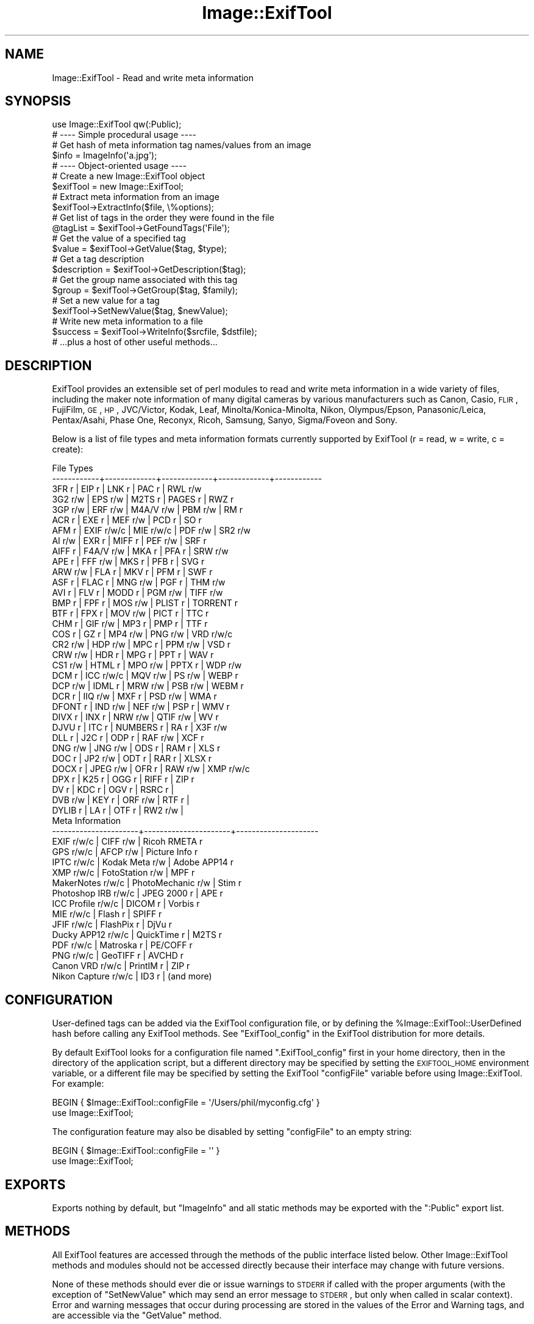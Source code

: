.\" Automatically generated by Pod::Man 2.25 (Pod::Simple 3.20)
.\"
.\" Standard preamble:
.\" ========================================================================
.de Sp \" Vertical space (when we can't use .PP)
.if t .sp .5v
.if n .sp
..
.de Vb \" Begin verbatim text
.ft CW
.nf
.ne \\$1
..
.de Ve \" End verbatim text
.ft R
.fi
..
.\" Set up some character translations and predefined strings.  \*(-- will
.\" give an unbreakable dash, \*(PI will give pi, \*(L" will give a left
.\" double quote, and \*(R" will give a right double quote.  \*(C+ will
.\" give a nicer C++.  Capital omega is used to do unbreakable dashes and
.\" therefore won't be available.  \*(C` and \*(C' expand to `' in nroff,
.\" nothing in troff, for use with C<>.
.tr \(*W-
.ds C+ C\v'-.1v'\h'-1p'\s-2+\h'-1p'+\s0\v'.1v'\h'-1p'
.ie n \{\
.    ds -- \(*W-
.    ds PI pi
.    if (\n(.H=4u)&(1m=24u) .ds -- \(*W\h'-12u'\(*W\h'-12u'-\" diablo 10 pitch
.    if (\n(.H=4u)&(1m=20u) .ds -- \(*W\h'-12u'\(*W\h'-8u'-\"  diablo 12 pitch
.    ds L" ""
.    ds R" ""
.    ds C` ""
.    ds C' ""
'br\}
.el\{\
.    ds -- \|\(em\|
.    ds PI \(*p
.    ds L" ``
.    ds R" ''
'br\}
.\"
.\" Escape single quotes in literal strings from groff's Unicode transform.
.ie \n(.g .ds Aq \(aq
.el       .ds Aq '
.\"
.\" If the F register is turned on, we'll generate index entries on stderr for
.\" titles (.TH), headers (.SH), subsections (.SS), items (.Ip), and index
.\" entries marked with X<> in POD.  Of course, you'll have to process the
.\" output yourself in some meaningful fashion.
.ie \nF \{\
.    de IX
.    tm Index:\\$1\t\\n%\t"\\$2"
..
.    nr % 0
.    rr F
.\}
.el \{\
.    de IX
..
.\}
.\"
.\" Accent mark definitions (@(#)ms.acc 1.5 88/02/08 SMI; from UCB 4.2).
.\" Fear.  Run.  Save yourself.  No user-serviceable parts.
.    \" fudge factors for nroff and troff
.if n \{\
.    ds #H 0
.    ds #V .8m
.    ds #F .3m
.    ds #[ \f1
.    ds #] \fP
.\}
.if t \{\
.    ds #H ((1u-(\\\\n(.fu%2u))*.13m)
.    ds #V .6m
.    ds #F 0
.    ds #[ \&
.    ds #] \&
.\}
.    \" simple accents for nroff and troff
.if n \{\
.    ds ' \&
.    ds ` \&
.    ds ^ \&
.    ds , \&
.    ds ~ ~
.    ds /
.\}
.if t \{\
.    ds ' \\k:\h'-(\\n(.wu*8/10-\*(#H)'\'\h"|\\n:u"
.    ds ` \\k:\h'-(\\n(.wu*8/10-\*(#H)'\`\h'|\\n:u'
.    ds ^ \\k:\h'-(\\n(.wu*10/11-\*(#H)'^\h'|\\n:u'
.    ds , \\k:\h'-(\\n(.wu*8/10)',\h'|\\n:u'
.    ds ~ \\k:\h'-(\\n(.wu-\*(#H-.1m)'~\h'|\\n:u'
.    ds / \\k:\h'-(\\n(.wu*8/10-\*(#H)'\z\(sl\h'|\\n:u'
.\}
.    \" troff and (daisy-wheel) nroff accents
.ds : \\k:\h'-(\\n(.wu*8/10-\*(#H+.1m+\*(#F)'\v'-\*(#V'\z.\h'.2m+\*(#F'.\h'|\\n:u'\v'\*(#V'
.ds 8 \h'\*(#H'\(*b\h'-\*(#H'
.ds o \\k:\h'-(\\n(.wu+\w'\(de'u-\*(#H)/2u'\v'-.3n'\*(#[\z\(de\v'.3n'\h'|\\n:u'\*(#]
.ds d- \h'\*(#H'\(pd\h'-\w'~'u'\v'-.25m'\f2\(hy\fP\v'.25m'\h'-\*(#H'
.ds D- D\\k:\h'-\w'D'u'\v'-.11m'\z\(hy\v'.11m'\h'|\\n:u'
.ds th \*(#[\v'.3m'\s+1I\s-1\v'-.3m'\h'-(\w'I'u*2/3)'\s-1o\s+1\*(#]
.ds Th \*(#[\s+2I\s-2\h'-\w'I'u*3/5'\v'-.3m'o\v'.3m'\*(#]
.ds ae a\h'-(\w'a'u*4/10)'e
.ds Ae A\h'-(\w'A'u*4/10)'E
.    \" corrections for vroff
.if v .ds ~ \\k:\h'-(\\n(.wu*9/10-\*(#H)'\s-2\u~\d\s+2\h'|\\n:u'
.if v .ds ^ \\k:\h'-(\\n(.wu*10/11-\*(#H)'\v'-.4m'^\v'.4m'\h'|\\n:u'
.    \" for low resolution devices (crt and lpr)
.if \n(.H>23 .if \n(.V>19 \
\{\
.    ds : e
.    ds 8 ss
.    ds o a
.    ds d- d\h'-1'\(ga
.    ds D- D\h'-1'\(hy
.    ds th \o'bp'
.    ds Th \o'LP'
.    ds ae ae
.    ds Ae AE
.\}
.rm #[ #] #H #V #F C
.\" ========================================================================
.\"
.IX Title "Image::ExifTool 3"
.TH Image::ExifTool 3 "2014-01-28" "perl v5.16.2" "User Contributed Perl Documentation"
.\" For nroff, turn off justification.  Always turn off hyphenation; it makes
.\" way too many mistakes in technical documents.
.if n .ad l
.nh
.SH "NAME"
Image::ExifTool \- Read and write meta information
.SH "SYNOPSIS"
.IX Header "SYNOPSIS"
.Vb 1
\&  use Image::ExifTool qw(:Public);
\&
\&  # \-\-\-\- Simple procedural usage \-\-\-\-
\&
\&  # Get hash of meta information tag names/values from an image
\&  $info = ImageInfo(\*(Aqa.jpg\*(Aq);
\&
\&  # \-\-\-\- Object\-oriented usage \-\-\-\-
\&
\&  # Create a new Image::ExifTool object
\&  $exifTool = new Image::ExifTool;
\&
\&  # Extract meta information from an image
\&  $exifTool\->ExtractInfo($file, \e%options);
\&
\&  # Get list of tags in the order they were found in the file
\&  @tagList = $exifTool\->GetFoundTags(\*(AqFile\*(Aq);
\&
\&  # Get the value of a specified tag
\&  $value = $exifTool\->GetValue($tag, $type);
\&
\&  # Get a tag description
\&  $description = $exifTool\->GetDescription($tag);
\&
\&  # Get the group name associated with this tag
\&  $group = $exifTool\->GetGroup($tag, $family);
\&
\&  # Set a new value for a tag
\&  $exifTool\->SetNewValue($tag, $newValue);
\&
\&  # Write new meta information to a file
\&  $success = $exifTool\->WriteInfo($srcfile, $dstfile);
\&
\&  # ...plus a host of other useful methods...
.Ve
.SH "DESCRIPTION"
.IX Header "DESCRIPTION"
ExifTool provides an extensible set of perl modules to read and write meta
information in a wide variety of files, including the maker note information
of many digital cameras by various manufacturers such as Canon, Casio, \s-1FLIR\s0,
FujiFilm, \s-1GE\s0, \s-1HP\s0, JVC/Victor, Kodak, Leaf, Minolta/Konica\-Minolta, Nikon,
Olympus/Epson, Panasonic/Leica, Pentax/Asahi, Phase One, Reconyx, Ricoh,
Samsung, Sanyo, Sigma/Foveon and Sony.
.PP
Below is a list of file types and meta information formats currently
supported by ExifTool (r = read, w = write, c = create):
.PP
.Vb 10
\&  File Types
\&  \-\-\-\-\-\-\-\-\-\-\-\-+\-\-\-\-\-\-\-\-\-\-\-\-\-+\-\-\-\-\-\-\-\-\-\-\-\-\-+\-\-\-\-\-\-\-\-\-\-\-\-\-+\-\-\-\-\-\-\-\-\-\-\-\-
\&  3FR   r     | EIP   r     | LNK   r     | PAC   r     | RWL   r/w
\&  3G2   r/w   | EPS   r/w   | M2TS  r     | PAGES r     | RWZ   r
\&  3GP   r/w   | ERF   r/w   | M4A/V r/w   | PBM   r/w   | RM    r
\&  ACR   r     | EXE   r     | MEF   r/w   | PCD   r     | SO    r
\&  AFM   r     | EXIF  r/w/c | MIE   r/w/c | PDF   r/w   | SR2   r/w
\&  AI    r/w   | EXR   r     | MIFF  r     | PEF   r/w   | SRF   r
\&  AIFF  r     | F4A/V r/w   | MKA   r     | PFA   r     | SRW   r/w
\&  APE   r     | FFF   r/w   | MKS   r     | PFB   r     | SVG   r
\&  ARW   r/w   | FLA   r     | MKV   r     | PFM   r     | SWF   r
\&  ASF   r     | FLAC  r     | MNG   r/w   | PGF   r     | THM   r/w
\&  AVI   r     | FLV   r     | MODD  r     | PGM   r/w   | TIFF  r/w
\&  BMP   r     | FPF   r     | MOS   r/w   | PLIST r     | TORRENT r
\&  BTF   r     | FPX   r     | MOV   r/w   | PICT  r     | TTC   r
\&  CHM   r     | GIF   r/w   | MP3   r     | PMP   r     | TTF   r
\&  COS   r     | GZ    r     | MP4   r/w   | PNG   r/w   | VRD   r/w/c
\&  CR2   r/w   | HDP   r/w   | MPC   r     | PPM   r/w   | VSD   r
\&  CRW   r/w   | HDR   r     | MPG   r     | PPT   r     | WAV   r
\&  CS1   r/w   | HTML  r     | MPO   r/w   | PPTX  r     | WDP   r/w
\&  DCM   r     | ICC   r/w/c | MQV   r/w   | PS    r/w   | WEBP  r
\&  DCP   r/w   | IDML  r     | MRW   r/w   | PSB   r/w   | WEBM  r
\&  DCR   r     | IIQ   r/w   | MXF   r     | PSD   r/w   | WMA   r
\&  DFONT r     | IND   r/w   | NEF   r/w   | PSP   r     | WMV   r
\&  DIVX  r     | INX   r     | NRW   r/w   | QTIF  r/w   | WV    r
\&  DJVU  r     | ITC   r     | NUMBERS r   | RA    r     | X3F   r/w
\&  DLL   r     | J2C   r     | ODP   r     | RAF   r/w   | XCF   r
\&  DNG   r/w   | JNG   r/w   | ODS   r     | RAM   r     | XLS   r
\&  DOC   r     | JP2   r/w   | ODT   r     | RAR   r     | XLSX  r
\&  DOCX  r     | JPEG  r/w   | OFR   r     | RAW   r/w   | XMP   r/w/c
\&  DPX   r     | K25   r     | OGG   r     | RIFF  r     | ZIP   r
\&  DV    r     | KDC   r     | OGV   r     | RSRC  r     |
\&  DVB   r/w   | KEY   r     | ORF   r/w   | RTF   r     |
\&  DYLIB r     | LA    r     | OTF   r     | RW2   r/w   |
\&
\&  Meta Information
\&  \-\-\-\-\-\-\-\-\-\-\-\-\-\-\-\-\-\-\-\-\-\-+\-\-\-\-\-\-\-\-\-\-\-\-\-\-\-\-\-\-\-\-\-\-+\-\-\-\-\-\-\-\-\-\-\-\-\-\-\-\-\-\-\-\-\-
\&  EXIF           r/w/c  |  CIFF           r/w  |  Ricoh RMETA    r
\&  GPS            r/w/c  |  AFCP           r/w  |  Picture Info   r
\&  IPTC           r/w/c  |  Kodak Meta     r/w  |  Adobe APP14    r
\&  XMP            r/w/c  |  FotoStation    r/w  |  MPF            r
\&  MakerNotes     r/w/c  |  PhotoMechanic  r/w  |  Stim           r
\&  Photoshop IRB  r/w/c  |  JPEG 2000      r    |  APE            r
\&  ICC Profile    r/w/c  |  DICOM          r    |  Vorbis         r
\&  MIE            r/w/c  |  Flash          r    |  SPIFF          r
\&  JFIF           r/w/c  |  FlashPix       r    |  DjVu           r
\&  Ducky APP12    r/w/c  |  QuickTime      r    |  M2TS           r
\&  PDF            r/w/c  |  Matroska       r    |  PE/COFF        r
\&  PNG            r/w/c  |  GeoTIFF        r    |  AVCHD          r
\&  Canon VRD      r/w/c  |  PrintIM        r    |  ZIP            r
\&  Nikon Capture  r/w/c  |  ID3            r    |  (and more)
.Ve
.SH "CONFIGURATION"
.IX Header "CONFIGURATION"
User-defined tags can be added via the ExifTool configuration file, or by
defining the \f(CW%Image::ExifTool::UserDefined\fR hash before calling any ExifTool
methods.  See \*(L"ExifTool_config\*(R" in the ExifTool distribution for more
details.
.PP
By default ExifTool looks for a configuration file named \*(L".ExifTool_config\*(R"
first in your home directory, then in the directory of the application
script, but a different directory may be specified by setting the
\&\s-1EXIFTOOL_HOME\s0 environment variable, or a different file may be specified by
setting the ExifTool \f(CW\*(C`configFile\*(C'\fR variable before using Image::ExifTool. 
For example:
.PP
.Vb 2
\&    BEGIN { $Image::ExifTool::configFile = \*(Aq/Users/phil/myconfig.cfg\*(Aq }
\&    use Image::ExifTool;
.Ve
.PP
The configuration feature may also be disabled by setting \f(CW\*(C`configFile\*(C'\fR to
an empty string:
.PP
.Vb 2
\&    BEGIN { $Image::ExifTool::configFile = \*(Aq\*(Aq }
\&    use Image::ExifTool;
.Ve
.SH "EXPORTS"
.IX Header "EXPORTS"
Exports nothing by default, but \*(L"ImageInfo\*(R" and all static methods may be
exported with the \f(CW\*(C`:Public\*(C'\fR export list.
.SH "METHODS"
.IX Header "METHODS"
All ExifTool features are accessed through the methods of the public
interface listed below.  Other Image::ExifTool methods and modules should
not be accessed directly because their interface may change with future
versions.
.PP
None of these methods should ever die or issue warnings to \s-1STDERR\s0 if called
with the proper arguments (with the exception of \*(L"SetNewValue\*(R" which may
send an error message to \s-1STDERR\s0, but only when called in scalar context). 
Error and warning messages that occur during processing are stored in the
values of the Error and Warning tags, and are accessible via the
\&\*(L"GetValue\*(R" method.
.PP
The ExifTool methods are not thread safe.
.SS "new"
.IX Subsection "new"
Creates a new ExifTool object.
.PP
.Vb 1
\&    $exifTool = new Image::ExifTool;
.Ve
.PP
Note that ExifTool uses \s-1AUTOLOAD\s0 to load non-member methods, so any class
using Image::ExifTool as a base class must define an \s-1AUTOLOAD\s0 which calls
\&\fIImage::ExifTool::DoAutoLoad()\fR.  ie)
.PP
.Vb 4
\&    sub AUTOLOAD
\&    {
\&        Image::ExifTool::DoAutoLoad($AUTOLOAD, @_);
\&    }
.Ve
.SS "ImageInfo"
.IX Subsection "ImageInfo"
Read image file and return meta information.  This is the one step function
for retrieving meta information from an image.  Internally, \*(L"ImageInfo\*(R"
calls \*(L"ExtractInfo\*(R" to extract the information, \*(L"GetInfo\*(R" to generate
the information hash, and \*(L"GetTagList\*(R" for the returned tag list.
.PP
.Vb 2
\&    # return meta information for 2 tags only (procedural)
\&    $info = ImageInfo($filename, $tag1, $tag2);
\&
\&    # return information about an open image file (object\-oriented)
\&    $info = $exifTool\->ImageInfo(\e*FILE);
\&
\&    # return information from image data in memory for specified tags
\&    %options = (PrintConv => 0);
\&    @tagList = qw(filename imagesize xmp:creator exif:* \-ifd1:*);
\&    $info = ImageInfo(\e$imageData, \e@tagList, \e%options);
\&
\&    # extract information from an embedded thumbnail image
\&    $info = ImageInfo(\*(Aqimage.jpg\*(Aq, \*(Aqthumbnailimage\*(Aq);
\&    $thumbInfo = ImageInfo($$info{ThumbnailImage});
.Ve
.IP "Inputs:" 4
.IX Item "Inputs:"
\&\*(L"ImageInfo\*(R" is very flexible about the input arguments, and interprets
them based on their type.  It may be called with one or more arguments.
The one required argument is either a \s-1SCALAR\s0 (the image file name), a file
reference (a reference to the image file) or a \s-1SCALAR\s0 reference (a
reference to the image in memory).  Other arguments are optional.  The
order of the arguments is not significant, except that the first \s-1SCALAR\s0 is
taken to be the file name unless a file reference or scalar reference comes
earlier in the argument list.
.Sp
Below is an explanation of how the \*(L"ImageInfo\*(R" function arguments are
interpreted:
.RS 4
.IP "ExifTool ref" 4
.IX Item "ExifTool ref"
\&\*(L"ImageInfo\*(R" may be called with an ExifTool object if desired.  Advantages
of using the object-oriented form are that options may be set before calling
\&\*(L"ImageInfo\*(R", and the object may be used afterward to access member
functions.  Must be the first argument if used.
.IP "\s-1SCALAR\s0" 4
.IX Item "SCALAR"
The first scalar argument is taken to be the file name unless an earlier
argument specified the image data via a file reference (file ref) or data
reference (\s-1SCALAR\s0 ref).  The remaining scalar arguments are names of tags
for requested information.  All tags are returned if no tags are specified.
.Sp
Tag names are case-insensitive and may be prefixed by optional group names
separated by colons.  A group name may begin with a family number (ie.
\&'1IPTC:Keywords'), to restrict matches to a specific family.  In the tag
name, a '?' matches any single character and a '*' matches zero or more
characters.  Thus 'GROUP:*' represents all tags in a specific group. 
Wildcards may not be used in group names, with the exception that a group
name of '*' may be used to extract all available instances of a tag
regardless of the \*(L"Duplicates\*(R" setting (ie. '*:WhiteBalance').  Multiple
groups may be specified (ie. 'EXIF:Time:*' extracts all \s-1EXIF\s0 Time tags). And
finally, a leading '\-' indicates a tag to be excluded (ie. '\-IFD1:*'), or a
trailing '#' causes the ValueConv value to be returned for this tag.
.Sp
Note that keys in the returned information hash and elements of the returned
tag list are not necessarily the same as these tag names because group names
are removed, the case may be changed, and an instance number may be added. 
For this reason it is best to use either the keys of the returned hash or
the elements of the returned tag list when accessing the tag values.
.Sp
See Image::ExifTool::TagNames for a complete
list of ExifTool tag names.
.IP "File ref" 4
.IX Item "File ref"
A reference to an open image file.  If you use this method (or a \s-1SCALAR\s0
reference) to access information in an image, the FileName and Directory
tags will not be returned.  (Also, the FileSize, FileModifyDate and
FilePermissions tags will not be returned unless it is a plain file.)  Image
processing begins at the current file position, and on return the file
position is unspecified.  May be either a standard filehandle, or a
reference to a File::RandomAccess object.  Note that
the file remains open and must be closed by the caller after \*(L"ImageInfo\*(R"
returns.
.Sp
[Advanced:  To allow a non-rewindable stream (ie. a network socket) to be
re-read after processing with ExifTool, first wrap the file reference in a
File::RandomAccess object, then pass this object to
\&\*(L"ImageInfo\*(R".  The File::RandomAccess object will
buffer the file if necessary, and may be used to re-read the file after
\&\*(L"ImageInfo\*(R" returns.]
.IP "\s-1SCALAR\s0 ref" 4
.IX Item "SCALAR ref"
A reference to image data in memory.
.IP "\s-1ARRAY\s0 ref" 4
.IX Item "ARRAY ref"
Reference to a list of tag names.  On entry, any elements in the list are
added to the list of requested tags.  Tags with names beginning with '\-' are
excluded.  On return, this list is updated to contain an ordered list of tag
keys for the returned information.
.Sp
There will be 1:1 correspondence between the requested tags and the returned
tag keys only if the \*(L"Duplicates\*(R" option is 0 and \*(L"Sort\*(R" is 'Input'. 
(With \*(L"Duplicates\*(R" enabled, there may be more entries in the returned list
of tag keys, and with other \*(L"Sort\*(R" settings the entries may not be in the
same order as requested.)
.IP "\s-1HASH\s0 ref" 4
.IX Item "HASH ref"
Reference to a hash containing the options settings.  See \*(L"Options\*(R"
documentation below for a list of available options.  Options specified
as arguments to \*(L"ImageInfo\*(R" take precedence over \*(L"Options\*(R" settings.
.RE
.RS 4
.RE
.IP "Return Values:" 4
.IX Item "Return Values:"
\&\*(L"ImageInfo\*(R" returns a reference to a hash of tag key/value pairs.  The tag
keys are identifiers, which are similar to the tag names but may have an
appended instance number if multiple tags with the same name were extracted
from the image.  Many of the ExifTool functions require a tag key as an
argument. Use \*(L"GetTagName [static]\*(R" to get the tag name for a given tag
key.  Note that the case of the tag names may not be the same as requested.
Here is a simple example to print out the information returned by
\&\*(L"ImageInfo\*(R":
.Sp
.Vb 3
\&    foreach (sort keys %$info) {
\&        print "$_ => $$info{$_}\en";
\&    }
.Ve
.Sp
Values of the returned hash are usually simple scalars, but a scalar
reference is used to indicate binary data and an array reference may be used
to indicate a list.  Also, a hash reference may be returned if the \*(L"Struct\*(R"
option is used.  Lists of values are joined by commas into a single
string only if the PrintConv option is enabled and the List option is
disabled (which are the defaults).  Note that binary values are not
necessarily extracted unless specifically requested, or the Binary option is
enabled and the tag is not specifically excluded.  If not extracted the
value is a reference to a string of the form \*(L"Binary data ##### bytes\*(R".
.Sp
The code below gives an example of how to handle these return values, as
well as illustrating the use of other ExifTool functions:
.Sp
.Vb 10
\&    use Image::ExifTool;
\&    my $exifTool = new Image::ExifTool;
\&    $exifTool\->Options(Unknown => 1);
\&    my $info = $exifTool\->ImageInfo(\*(Aqa.jpg\*(Aq);
\&    my $group = \*(Aq\*(Aq;
\&    my $tag;
\&    foreach $tag ($exifTool\->GetFoundTags(\*(AqGroup0\*(Aq)) {
\&        if ($group ne $exifTool\->GetGroup($tag)) {
\&            $group = $exifTool\->GetGroup($tag);
\&            print "\-\-\-\- $group \-\-\-\-\en";
\&        }
\&        my $val = $info\->{$tag};
\&        if (ref $val eq \*(AqSCALAR\*(Aq) {
\&            if ($$val =~ /^Binary data/) {
\&                $val = "($$val)";
\&            } else {
\&                my $len = length($$val);
\&                $val = "(Binary data $len bytes)";
\&            }
\&        }
\&        printf("%\-32s : %s\en", $exifTool\->GetDescription($tag), $val);
\&    }
.Ve
.IP "Notes:" 4
.IX Item "Notes:"
ExifTool returns all values as byte strings of encoded characters.  Perl
wide characters are not used.  See \*(L"\s-1CHARACTER\s0 \s-1ENCODINGS\s0\*(R" for details about
the encodings.  By default, most returned strings are encoded in \s-1UTF\-8\s0.  For
these, \fIEncode::decode_utf8()\fR may be used to convert to a sequence of logical
Perl characters.
.Sp
As well as tags representing information extracted from the image,
the following tags generated by ExifTool may be returned:
.Sp
.Vb 1
\&    ExifToolVersion \- The ExifTool version number.
\&
\&    Error \- An error message if the image could not be processed.
\&
\&    Warning \- A warning message if problems were encountered while
\&              processing the image.
.Ve
.SS "Options"
.IX Subsection "Options"
Get/set ExifTool options.  This function can be called to set the default
options for an ExifTool object.  Options set this way are in effect for
all function calls but may be overridden by options passed as arguments
to some functions.  Option names are case sensitive.
.PP
The default option values may be changed by defining a
\&\f(CW%Image::ExifTool::UserDefined::Options\fR hash.  See the ExifTool_config file
in the full ExifTool distribution for examples.
.PP
.Vb 2
\&    # exclude the \*(AqOwnerName\*(Aq tag from returned information
\&    $exifTool\->Options(Exclude => \*(AqOwnerName\*(Aq);
\&
\&    # only get information in EXIF or MakerNotes groups
\&    $exifTool\->Options(Group0 => [\*(AqEXIF\*(Aq, \*(AqMakerNotes\*(Aq]);
\&
\&    # ignore information from IFD1
\&    $exifTool\->Options(Group1 => \*(Aq\-IFD1\*(Aq);
\&
\&    # sort by groups in family 2, and extract unknown tags
\&    $exifTool\->Options(Sort => \*(AqGroup2\*(Aq, Unknown => 1);
\&
\&    # reset DateFormat option
\&    $exifTool\->Options(DateFormat => undef);
\&
\&    # do not extract duplicate tag names
\&    $oldSetting = $exifTool\->Options(Duplicates => 0);
\&
\&    # get current Verbose setting
\&    $isVerbose = $exifTool\->Options(\*(AqVerbose\*(Aq);
.Ve
.IP "Inputs:" 4
.IX Item "Inputs:"
0) ExifTool object reference
.Sp
1) Option parameter name (case-sensitive)
.Sp
2) [optional] Option parameter value (may be undef to clear option)
.Sp
3\-N) [optional] Additional parameter/value pairs
.IP "Option Parameters:" 4
.IX Item "Option Parameters:"
.RS 4
.PD 0
.IP "Binary" 4
.IX Item "Binary"
.PD
Flag to extract the value data for all binary tags.  Tag values representing
large binary data blocks (ie. ThumbnailImage) are not necessarily extracted
unless this option is set or the tag is specifically requested by name.
Default is 0.
.IP "ByteOrder" 4
.IX Item "ByteOrder"
The byte order for newly created \s-1EXIF\s0 segments when writing.  Note that if
\&\s-1EXIF\s0 information already exists, the existing order is maintained.  Valid
values are '\s-1MM\s0', '\s-1II\s0' and undef.  If ByteOrder is not defined (the default),
then the maker note byte order is used (if they are being copied), otherwise
big-endian ('\s-1MM\s0') order is assumed.  This can also be set via the
ExifByteOrder tag, but the ByteOrder
option takes precedence if both are set.
.IP "Charset" 4
.IX Item "Charset"
Character set for encoding character strings passed to/from ExifTool with
code points above U+007F.  Default is '\s-1UTF8\s0'.  Valid values are listed
below, case is not significant:
.Sp
.Vb 10
\&  Value        Alias(es)        Description
\&  \-\-\-\-\-\-\-\-\-\-\-  \-\-\-\-\-\-\-\-\-\-\-\-\-\-\-  \-\-\-\-\-\-\-\-\-\-\-\-\-\-\-\-\-\-\-\-\-\-\-\-\-\-\-\-\-\-\-\-\-\-
\&  UTF8         cp65001, UTF\-8   UTF\-8 characters
\&  Latin        cp1252, Latin1   Windows Latin1 (West European)
\&  Latin2       cp1250           Windows Latin2 (Central European)
\&  Cyrillic     cp1251, Russian  Windows Cyrillic
\&  Greek        cp1253           Windows Greek
\&  Turkish      cp1254           Windows Turkish
\&  Hebrew       cp1255           Windows Hebrew
\&  Arabic       cp1256           Windows Arabic
\&  Baltic       cp1257           Windows Baltic
\&  Vietnam      cp1258           Windows Vietnamese
\&  Thai         cp874            Windows Thai
\&  MacRoman     cp10000, Roman   Macintosh Roman
\&  MacLatin2    cp10029          Macintosh Latin2 (Central Europe)
\&  MacCyrillic  cp10007          Macintosh Cyrillic
\&  MacGreek     cp10006          Macintosh Greek
\&  MacTurkish   cp10081          Macintosh Turkish
\&  MacRomanian  cp10010          Macintosh Romanian
\&  MacIceland   cp10079          Macintosh Icelandic
\&  MacCroatian  cp10082          Macintosh Croatian
.Ve
.Sp
Note that this option affects some types of information when reading/writing
the file and other types when getting/setting tag values, so it must be
defined for both types of access.
.IP "CharsetEXIF" 4
.IX Item "CharsetEXIF"
Internal encoding to use for stored \s-1EXIF\s0 \*(L"\s-1ASCII\s0\*(R" string values.  Unlike
other Charset options, CharsetEXIF may also be set to undef to pass through
all string values without recoding.  Default is undef.
.IP "CharsetID3" 4
.IX Item "CharsetID3"
Internal encoding to assume for ID3v1 strings.  By the specification ID3v1
strings should be encoded in \s-1ISO\s0 8859\-1 (essentially Latin), but some
applications may use local encoding instead.  Default is 'Latin'.
.IP "CharsetIPTC" 4
.IX Item "CharsetIPTC"
Fallback internal \s-1IPTC\s0 character set to assume if \s-1IPTC\s0 information contains
no CodedCharacterSet tag.  Possible values are the same as the \*(L"Charset\*(R"
option. Default is 'Latin'.
.Sp
Note that this option affects some types of information when reading/writing
the file and other types when getting/setting tag values, so it must be
defined for both types of access.
.IP "CharsetPhotoshop" 4
.IX Item "CharsetPhotoshop"
Internal encoding to assume for Photoshop \s-1IRB\s0 resource names.  Default is
\&'Latin'.
.IP "CharsetQuickTime" 4
.IX Item "CharsetQuickTime"
Internal encoding to assume for QuickTime strings stored with an unspecified
encoding.  Default is 'MacRoman'.
.IP "Compact" 4
.IX Item "Compact"
Flag to write compact output.  Default is 0.  The \s-1XMP\s0 specification suggests
that the data be padded with blanks to allow in-place editing.  With this
flag set the 2kB of padding is not written.  Note that this only effects
embedded \s-1XMP\s0 since padding is never written for stand-alone \s-1XMP\s0 files.
.IP "Composite" 4
.IX Item "Composite"
Flag to generate Composite tags when extracting information.  Default is 1.
.IP "Compress" 4
.IX Item "Compress"
Flag to write new values in compressed format if possible.  Has no effect
unless Compress::Zlib is installed.  Default is 0.
.IP "CoordFormat" 4
.IX Item "CoordFormat"
Format for printing \s-1GPS\s0 coordinates.  This is a printf format string with
specifiers for degrees, minutes and seconds in that order, however minutes
and seconds may be omitted.  If the hemisphere is known, a reference
direction (N, S, E or W) is appended to each printed coordinate, but adding
a \f(CW\*(C`+\*(C'\fR to the format specifier (ie. \f(CW\*(C`%+.6f\*(C'\fR) prints a signed coordinate
instead.  For example, the following table gives the output for the same
coordinate using various formats:
.Sp
.Vb 6
\&      CoordFormat        Example Output
\&  \-\-\-\-\-\-\-\-\-\-\-\-\-\-\-\-\-\-\-  \-\-\-\-\-\-\-\-\-\-\-\-\-\-\-\-\-\-
\&  q{%d deg %d\*(Aq %.2f"}  54 deg 59\*(Aq 22.80"  (default for reading)
\&  q{%d %d %.8f}        54 59 22.80000000  (default for copying)
\&  q{%d deg %.4f min}   54 deg 59.3800 min
\&  q{%.6f degrees}      54.989667 degrees
.Ve
.Sp
Note:  To avoid loss of precision, the default coordinate format is
different when copying tags with \*(L"SetNewValuesFromFile\*(R".
.IP "DateFormat" 4
.IX Item "DateFormat"
Format for printing date/time values.  See \f(CW\*(C`strftime\*(C'\fR in the \s-1POSIX\s0
package for details about the format string.  The default is similar to a
format of \*(L"%Y:%m:%d \f(CW%H:\fR%M:%S\*(R".  If date can not be converted, value is left
unchanged unless the StrictDate option is set.  Timezones are ignored.
.IP "Duplicates" 4
.IX Item "Duplicates"
Flag to return values from tags with duplicate names when extracting
information.  Default is 1.
.IP "Escape" 4
.IX Item "Escape"
Escape special characters in extracted values for \s-1HTML\s0 or \s-1XML\s0.  Also
unescapes \s-1HTML\s0 or \s-1XML\s0 character entities in input values passed to
\&\*(L"SetNewValue\*(R".  Valid settings are '\s-1HTML\s0', '\s-1XML\s0' or undef.  Default is
undef.
.IP "Exclude" 4
.IX Item "Exclude"
Exclude specified tags from tags extracted from an image.  The option value
is either a tag name or reference to a list of tag names to exclude.  The
case of tag names is not significant.  This option is ignored for
specifically requested tags.  Tags may also be excluded by preceding their
name with a '\-' in the arguments to \*(L"ImageInfo\*(R".
.IP "ExtractEmbedded" 4
.IX Item "ExtractEmbedded"
Flag to extract information from embedded documents in \s-1EPS\s0 files, embedded
\&\s-1EPS\s0 information and \s-1JPEG\s0 and Jpeg2000 images in \s-1PDF\s0 files, embedded \s-1MPF\s0
images in \s-1JPEG\s0 and \s-1MPO\s0 files, streaming metadata in \s-1AVCHD\s0 videos, and the
resource fork of Mac \s-1OS\s0 files.  Default is 0.
.IP "FastScan" 4
.IX Item "FastScan"
Flag to increase speed of extracting information from \s-1JPEG\s0 images.  With
this option set to 1, ExifTool will not scan to the end of a \s-1JPEG\s0 image to
check for an \s-1AFCP\s0, CanonVRD, FotoStation, PhotoMechanic, \s-1MIE\s0 or PreviewImage
trailer.  This also stops the parsing after the first comment in \s-1GIF\s0 images,
and at the audio/video data with RIFF-format files (\s-1AVI\s0, \s-1WAV\s0, etc), so any
trailing metadata (ie. \s-1XMP\s0 written by some utilities) may be missed.  When
combined with the ScanForXMP option, prevents scanning for \s-1XMP\s0 in recognized
file types.  With a value of 2, ExifTool will also avoid extracting any \s-1EXIF\s0
MakerNote information.  Default is 0.
.IP "FixBase" 4
.IX Item "FixBase"
Fix maker notes base offset.  A common problem with image editing software
is that offsets in the maker notes are not adjusted properly when the file
is modified.  This may cause the wrong values to be extracted for some maker
note entries when reading the edited file.  FixBase specifies an integer
value to be added to the maker notes base offset.  It may also be set to the
empty string ('') for ExifTool will take its best guess at the correct base,
or undef (the default) for no base adjustment.
.IP "GeoMaxIntSecs" 4
.IX Item "GeoMaxIntSecs"
Maximum interpolation time in seconds for geotagging.  Geotagging is treated
as an extrapolation if the Geotime value lies between two fixes in the same
track which are separated by a number of seconds greater than this. 
Otherwise, the coordinates are calculated as a linear interpolation between
the nearest fixes on either side of the Geotime value.  Set to 0 to disable
interpolation and use the coordinates of the nearest fix instead (provided
it is within GeoMaxExtSecs, otherwise geotagging fails).  Default is 1800.
.IP "GeoMaxExtSecs" 4
.IX Item "GeoMaxExtSecs"
Maximum extrapolation time in seconds for geotagging.  Geotagging fails if
the Geotime value lies outside a \s-1GPS\s0 track by a number of seconds greater
than this.  Otherwise, the coordinates of the nearest fix are taken. 
Default is 1800.
.IP "GeoMaxHDOP" 4
.IX Item "GeoMaxHDOP"
Maximum Horizontal (2D) Dilution Of Precision for geotagging.  \s-1GPS\s0 fixes are
ignored if the \s-1HDOP\s0 is greater than this.  Default is undef.
.IP "GeoMaxPDOP" 4
.IX Item "GeoMaxPDOP"
Maximum Position (3D) Dilution Of Precision for geotagging.  \s-1GPS\s0 fixes are
ignored if the \s-1PDOP\s0 is greater than this.  Default is undef.
.IP "GeoMinSats" 4
.IX Item "GeoMinSats"
Minimum number of satellites for geotagging.  \s-1GPS\s0 fixes are ignored if the
number of acquired satellites is less than this.  Default is undef.
.IP "GoNoInterpolate" 4
.IX Item "GoNoInterpolate"
Disable interpolation for geotagging.  With this flag set to 1, geotagging
uses the nearest fix instead of interpolating between fixes.  Default is 0.
.IP "GlobalTimeShift" 4
.IX Item "GlobalTimeShift"
Time shift to apply to all extracted date/time PrintConv values.  Does not
affect ValueConv values.  Value is a date/time shift string (see
Image::ExifTool::Shift.pl), with a leading '\-'
for negative shifts.  Default is undef.
.IP "Group#" 4
.IX Item "Group#"
Extract tags only for specified groups in family # (Group0 assumed if #
not given).  The option value may be a single group name or a reference
to a list of groups.  Case is significant in group names.  Specify a group
to be excluded by preceding group name with a '\-'.  See \*(L"GetGroup\*(R" for a
description of group families, and \*(L"GetAllGroups [static]\*(R" for lists of
group names.
.IP "HtmlDump" 4
.IX Item "HtmlDump"
Dump information in hex to dynamic \s-1HTML\s0 web page.  The value may be 0\-3 for
increasingly larger limits on the maximum block size.  Default is 0.  Output
goes to the file specified by the TextOut option (\e*STDOUT by default).
.IP "HtmlDumpBase" 4
.IX Item "HtmlDumpBase"
Base for \s-1HTML\s0 dump offsets.  If not defined, the \s-1EXIF/TIFF\s0 base offset is
used.  Set to 0 for absolute offsets.  Default is undef.
.IP "IgnoreMinorErrors" 4
.IX Item "IgnoreMinorErrors"
Flag to ignore minor errors.  Causes minor errors to be downgraded to
warnings, and minor warnings to be ignored.  This option is provided mainly
to allow writing of files when minor errors occur, but by ignoring some
minor warnings the behaviour of ExifTool may be changed to allow some
questionable operations to proceed (such as extracting thumbnail and preview
images even if they don't have a recognizable header).  Minor errors and
warnings are denoted by \*(L"[minor]\*(R" at the start of the message, or \*(L"[Minor]\*(R"
(with a capital \*(L"M\*(R") for warnings that affect processing when ignored.
.IP "Lang" 4
.IX Item "Lang"
Localized language for exiftool tag descriptions, etc.  Available languages
are given by the Image::ExifTool::Lang module names (ie. 'fr', 'zh_cn').  If
the specified language isn't available, the option is not changed.  May be
set to undef to select the built-in default language.  Default is 'en'.
.IP "LargeFileSupport" 4
.IX Item "LargeFileSupport"
Flag to indicate that 64\-bit file offsets are supported on this system.
Default is 0.
.IP "List" 4
.IX Item "List"
Flag to extract lists of PrintConv values into arrays instead of joining
them into a string of values.  The \*(L"ListSep\*(R" option specifies the
separator used when combining values.  Default is 0.
.IP "ListSep" 4
.IX Item "ListSep"
Separator string used to join lists of PrintConv values when \*(L"List\*(R" option
is not set.  Default is ', '.
.IP "ListSplit" 4
.IX Item "ListSplit"
Regular expression used to split values of list-type tags into individual
items when writing.  (ie. use ',\e\es*' to split a comma-separated list.) 
Default is undef.
.IP "MakerNotes" 4
.IX Item "MakerNotes"
Option to extract MakerNotes and other writable subdirectories (such as
PrintIM) as a data block.  Normally when the MakerNotes are extracted they
are rebuilt to include data outside the boundaries of the original maker
note data block, but a value of 2 disables this feature.  Possible values
are:
.Sp
.Vb 3
\&  0 \- Do not extract writable subdirectories (default)
\&  1 \- Extract and rebuild maker notes into self\-contained block
\&  2 \- Extract without rebuilding maker notes
.Ve
.IP "MissingTagValue" 4
.IX Item "MissingTagValue"
Value for missing tags in expressions evaluated by \*(L"SetNewValuesFromFile\*(R".
If not set, a minor error is issued for missing values, or the value is set
to '' if \*(L"IgnoreMinorErrors\*(R" is set.  Default is undef.
.IP "Password" 4
.IX Item "Password"
Password for reading/writing password-protected \s-1PDF\s0 documents.  Ignored if a
password is not required.  Character encoding of the password is determined
by the value of the Charset option at processing time.  Default is undef.
.IP "PNGEarlyXMP" 4
.IX Item "PNGEarlyXMP"
Flag to write \s-1XMP\s0 in \s-1PNG\s0 images before the \s-1IDAT\s0 (image data) chunk.  By
default, ExifTool adds new \s-1XMP\s0 to the end of a \s-1PNG\s0 file (just before \s-1IEND\s0).
This is allowed by the \s-1PNG\s0 and \s-1XMP\s0 specifications, but some utilities seem
to ignore \s-1XMP\s0 if it comes after the image data.  The PNGEarlyXMP option
causes ExifTool to instead add new \s-1XMP\s0 before the \s-1PNG\s0 \s-1IDAT\s0 chunk.  However,
since ExifTool uses a single-pass writing algorithm, it has no way to tell
if \s-1XMP\s0 already exists later in the file before writing the new \s-1XMP\s0 in this
location.  If this happens, a minor error is issued when the extra \s-1XMP\s0 is
encountered, and the file is not written.  Adding the \*(L"IgnoreMinorErrors\*(R"
option causes the \s-1XMP\s0 after \s-1IDAT\s0 to be deleted, thus resolving the conflict
(at the expense of possible metadata loss), and allowing the file to be
written.  The PNGEarlyXMP option is applied automatically when deleting all
\&\s-1XMP\s0 and writing new \s-1XMP\s0 back in one step.  When reading, this option causes
a warning to be issued if standard \s-1XMP\s0 is found after the \s-1IDAT\s0 chunk.
.IP "PrintConv" 4
.IX Item "PrintConv"
Flag to enable automatic print conversion.  Also enables inverse
print conversion for writing.  Default is 1.
.IP "QuickTimeUTC" 4
.IX Item "QuickTimeUTC"
Flag set to assume that QuickTime date/time values are stored as \s-1UTC\s0,
causing conversion to local time when they are extracted.  According to the
QuickTime specification date/time values should be \s-1UTC\s0, but many digital
cameras store local time instead (presumably because they don't know the
time zone), so the default is 0.
.IP "RequestAll" 4
.IX Item "RequestAll"
Flag to request all tags to be extracted.  This causes some tags to be
generated which normally would not be unless specifically requested (by
passing the tag name to ImageInfo or ExtractInfo).  Default is 0.
.IP "ScanForXMP" 4
.IX Item "ScanForXMP"
Flag for scan all files (even unrecognized formats) for \s-1XMP\s0 information
unless \s-1XMP\s0 was already found in the file.  When combined with the FastScan
option, only unrecognized file types are scanned for \s-1XMP\s0.  Default is 0.
.IP "Sort" 4
.IX Item "Sort"
Specifies order to sort tags in returned list:
.Sp
.Vb 8
\&  Input  \- Sort in same order as input tag arguments (default)
\&  File   \- Sort in order that tags were found in the file
\&  Tag    \- Sort alphabetically by tag name
\&  Descr  \- Sort by tag description (for current Lang setting)
\&  Group# \- Sort by tag group, where # is zero or more family
\&           numbers separated by colons. If # is not specified,
\&           Group0 is assumed.  See GetGroup for a description
\&           of group families.
.Ve
.IP "Sort2" 4
.IX Item "Sort2"
Secondary sort order used for tags within each group when Sort is 'Group':
.Sp
.Vb 3
\&  File   \- Sort in order tags were found in the file (default)
\&  Tag    \- Sort alphabetically by tag name
\&  Descr  \- Sort by tag description (for current Lang setting)
.Ve
.IP "StrictDate" 4
.IX Item "StrictDate"
Flag to return undefined value for any date which can't be converted when
the DateFormat option is used.  Default is undef.
.IP "Struct" 4
.IX Item "Struct"
Flag to return \s-1XMP\s0 structures as hash references instead of flattening into
individual tags.  Has no effect when writing since both flattened and
structured tags may always be written.  Possible values are:
.Sp
.Vb 5
\&  undef \- Same as 0 for reading, 2 for copying
\&    0   \- Read/copy flattened tags
\&    1   \- Read/copy structured tags
\&    2   \- Read/copy both flattened and structured tags, but flag
\&          flattened tags as \*(Aqunsafe\*(Aq for copying
.Ve
.IP "TextOut" 4
.IX Item "TextOut"
Output file reference for Verbose and HtmlDump options.  Default is
\&\e*STDOUT.
.IP "Unknown" 4
.IX Item "Unknown"
Flag to get the values of unknown tags.  If set to 1, unknown tags are
extracted from \s-1EXIF\s0 (or other tagged-format) directories.  If set to 2,
unknown tags are also extracted from binary data blocks.  Default is 0.
.IP "Verbose" 4
.IX Item "Verbose"
Print verbose messages to file specified by TextOut option.  Value may be
from 0 to 5 for increasingly verbose messages.  Default is 0.  With the
verbose option set, messages are printed to the console as the file is
parsed.  Level 1 prints the tag names and raw values.  Level 2 adds more
details about the tags.  Level 3 adds a hex dump of the tag data, but with
limits on the number of bytes dumped.  Levels 4 and 5 remove the dump limit
on tag values and \s-1JPEG\s0 segment data respectively.
.IP "WriteMode" 4
.IX Item "WriteMode"
Set tag write/create mode.  Value is a string of one or more characters from
list below.  Default is 'wcg'.
.Sp
.Vb 3
\&    w \- Write existing tags
\&    c \- Create new tags
\&    g \- create new Groups as necessary
.Ve
.Sp
The level of the group is the SubDirectory level in the metadata structure. 
For \s-1XMP\s0 or \s-1IPTC\s0 this is the full \s-1XMP/IPTC\s0 block (the family 0 group), but
for \s-1EXIF\s0 this is the individual \s-1IFD\s0 (the family 1 group).
.IP "XMPAutoConv" 4
.IX Item "XMPAutoConv"
Flag to enable automatic conversion for unknown \s-1XMP\s0 tags with values that
look like rational numbers or dates.  Default is 1.
.RE
.RS 4
.RE
.IP "Return Values:" 4
.IX Item "Return Values:"
The original value of the last specified parameter.
.SS "ClearOptions"
.IX Subsection "ClearOptions"
Reset all options to their default values.  Loads user-defined default
option values from the \f(CW%Image::ExifTool::UserDefined::Options\fR hash in the
\&.ExifTool_config file if it exists.
.PP
.Vb 1
\&    $exifTool\->ClearOptions();
.Ve
.IP "Inputs:" 4
.IX Item "Inputs:"
0) ExifTool object reference
.IP "Return Values:" 4
.IX Item "Return Values:"
(none)
.SS "ExtractInfo"
.IX Subsection "ExtractInfo"
Extract all meta information from an image.
.PP
.Vb 1
\&    $success = $exifTool\->ExtractInfo(\*(Aqimage.jpg\*(Aq, \e%options);
.Ve
.IP "Inputs:" 4
.IX Item "Inputs:"
\&\*(L"ExtractInfo\*(R" takes exactly the same arguments as \*(L"ImageInfo\*(R".  The only
difference is that a list of tag keys is not returned if an \s-1ARRAY\s0 reference
is given.  The following options are effective in the call to
\&\*(L"ExtractInfo\*(R":
.Sp
Binary, Charset, CharsetEXIF, CharsetID3, CharsetIPTC, CharsetPhotoshop,
CharsetQuickTime, Composite, ExtractEmbedded, FastScan, FixBase, HtmlDump,
HtmlDumpBase, IgnoreMinorErrors, Lang, LargeFileSupport, MakerNotes,
ScanForXMP, Struct, TextOut, Unknown and Verbose.
.IP "Return Value:" 4
.IX Item "Return Value:"
1 if this was a recognized file format, 0 otherwise (and 'Error' tag set).
.SS "GetInfo"
.IX Subsection "GetInfo"
\&\*(L"GetInfo\*(R" is called to return meta information after it has been extracted
from the image by a previous call to \*(L"ExtractInfo\*(R" or \*(L"ImageInfo\*(R". This
function may be called repeatedly after a single call to \*(L"ExtractInfo\*(R" or
\&\*(L"ImageInfo\*(R".
.PP
.Vb 2
\&    # get image width and height only
\&    $info = $exifTool\->GetInfo(\*(AqImageWidth\*(Aq, \*(AqImageHeight\*(Aq);
\&
\&    # get information for all tags in list (list updated with tags found)
\&    $info = $exifTool\->GetInfo(\e@ioTagList);
\&
\&    # get all information in Author or Location groups
\&    $info = $exifTool\->GetInfo({Group2 => [\*(AqAuthor\*(Aq, \*(AqLocation\*(Aq]});
.Ve
.IP "Inputs:" 4
.IX Item "Inputs:"
Inputs are the same as \*(L"ExtractInfo\*(R" and \*(L"ImageInfo\*(R" except that an
image can not be specified.  Options in effect are:
.Sp
Charset, CoordFormat, DateFormat, Duplicates, Escape, Exclude, Group#,
GlobalTimeShift, Lang, List, ListSep, PrintConv, Sort (if a tag list
reference is given) and StrictDate.
.IP "Return Value:" 4
.IX Item "Return Value:"
Reference to information hash, the same as with \*(L"ImageInfo\*(R".
.SS "WriteInfo"
.IX Subsection "WriteInfo"
Write meta information to a file.  The specified source file is rewritten to
the same-type destination file with new information as specified by previous
calls to \*(L"SetNewValue\*(R".  The necessary segments and/or directories are
created in the destination file as required to store the specified
information.  May be called repeatedly to write the same information to
additional files without the need to call \*(L"SetNewValue\*(R" again.
.PP
.Vb 2
\&    # add information to a source file, writing output to new file
\&    $exifTool\->WriteInfo($srcfile, $dstfile);
\&
\&    # create XMP data file from scratch
\&    $exifTool\->WriteInfo(undef, $dstfile, \*(AqXMP\*(Aq);
\&
\&    # overwrite file (you do have backups, right?)
\&    $exifTool\->WriteInfo($srcfile);
.Ve
.IP "Inputs:" 4
.IX Item "Inputs:"
0) ExifTool object reference
.Sp
1) Source file name, file reference, scalar reference, or undef to create a
file from scratch.  A reference to a
File::RandomAccess object is also allowed as a source,
but in this case the destination is not optional.
.Sp
2) [optional] Destination file name, file reference, scalar reference, or
undef to overwrite the original file.  May be '\-' to write to stdout.
.Sp
3) [optional] Destination file type.  Ignored if a source is defined.
.IP "Return Value:" 4
.IX Item "Return Value:"
1 if file was written \s-1OK\s0, 2 if file was written but no changes made, 0 on
file write error.
.Sp
If an error code is returned, an Error tag is set and GetValue('Error') can
be called to obtain the error description.  A Warning tag may be set even if
this routine is successful.  Calling WriteInfo clears any pre-existing Error
and Warning tags.
.Sp
.Vb 2
\&    $errorMessage = $exifTool\->GetValue(\*(AqError\*(Aq);
\&    $warningMessage = $exifTool\->GetValue(\*(AqWarning\*(Aq);
.Ve
.IP "Notes:" 4
.IX Item "Notes:"
The source file name may be undefined to create a file from scratch
(currently only \s-1XMP\s0, \s-1MIE\s0, \s-1ICC\s0, \s-1VRD\s0 and \s-1EXIF\s0 files can be created in this way
\&\*(-- see \*(L"CanCreate\*(R" for details).  If undefined, the destination file type
is required unless the type can be determined from the extension of the
destination file name.
.Sp
If a destination file name is given, the specified file must not exist
because an existing destination file will not be overwritten.  The
destination file name may be undefined to overwrite the original file (make
sure you have backups!).  In this case, if a source file name is provided, a
temporary file is created and renamed to replace the source file if no
errors occurred while writing.  Otherwise, if a source file reference or
scalar reference is used, the image is first written to memory then copied
back to replace the original if there were no errors.
.Sp
On Mac \s-1OS\s0 systems, the file resource fork is preserved if this routine is
called with a source file name.
.PP
The following ExifTool options are effective in the call to \*(L"WriteInfo\*(R":
.PP
ByteOrder, Charset, CharsetEXIF, CharsetIPTC, Compact, Compress, FixBase,
IgnoreMinorErrors and Verbose.
.SS "GetTagList"
.IX Subsection "GetTagList"
Get a sorted list of tags from the specified information hash or tag list.
.PP
.Vb 1
\&    @tags = $exifTool\->GetTagList($info, \*(AqGroup0\*(Aq);
.Ve
.IP "Inputs:" 4
.IX Item "Inputs:"
0) ExifTool object reference
.Sp
1) [optional] Information hash reference or tag list reference
.Sp
2) [optional] Sort order ('Input', 'File', 'Tag', 'Descr' or 'Group#')
.Sp
3) [optional] Secondary sort order ('File', 'Tag' or 'Descr')
.Sp
If the information hash or tag list reference is not provided, then the list
of found tags from the last call to \*(L"ImageInfo\*(R", \*(L"ExtractInfo\*(R" or
\&\*(L"GetInfo\*(R" is used instead, and the result is the same as if
\&\*(L"GetFoundTags\*(R" was called.  If sort order is not specified, the sort order
is taken from the current options settings.
.IP "Return Values:" 4
.IX Item "Return Values:"
A list of tag keys in the specified order.
.SS "GetFoundTags"
.IX Subsection "GetFoundTags"
Get list of found tags in specified sort order.  The found tags are the tags
for the information obtained from the most recent call to \*(L"ImageInfo\*(R",
\&\*(L"ExtractInfo\*(R" or \*(L"GetInfo\*(R" for this object.
.PP
.Vb 1
\&    @tags = $exifTool\->GetFoundTags(\*(AqFile\*(Aq);
.Ve
.IP "Inputs:" 4
.IX Item "Inputs:"
0) ExifTool object reference
.Sp
1) [optional] Sort order ('Input', 'File', 'Tag', 'Descr' or 'Group#')
.Sp
2) [optional] Secondary sort order ('File', 'Tag' or 'Descr')
.Sp
If sort order is not specified, the sort order from the ExifTool options is
used.
.IP "Return Values:" 4
.IX Item "Return Values:"
A list of tag keys in the specified order.
.SS "GetRequestedTags"
.IX Subsection "GetRequestedTags"
Get list of requested tags.  These are the tags that were specified in the
arguments of the most recent call to \*(L"ImageInfo\*(R", \*(L"ExtractInfo\*(R" or
\&\*(L"GetInfo\*(R", including tags specified via a tag list reference. Shortcut
tags are expanded in the list.
.PP
.Vb 1
\&    @tags = $exifTool\->GetRequestedTags();
.Ve
.IP "Inputs:" 4
.IX Item "Inputs:"
(none)
.IP "Return Values:" 4
.IX Item "Return Values:"
List of requested tag keys in the same order that the tags were specified.
Note that this list will be empty if tags were not specifically requested
(ie. If extracting all tags).
.SS "GetValue"
.IX Subsection "GetValue"
Get the value of a specified tag.  The returned value is either the
human-readable (PrintConv) value, the converted machine-readable (ValueConv)
value, or the original raw (Raw) value.  If the value type is not specified,
the PrintConv value is returned if the PrintConv option is set, otherwise
the ValueConv value is returned.  The PrintConv values are same as the
values returned by \*(L"ImageInfo\*(R" and \*(L"GetInfo\*(R" in the tag/value hash
unless the PrintConv option is disabled.
.PP
Tags which represent lists of multiple values (as may happen with 'Keywords'
for example) are handled specially.  In scalar context, the returned
PrintConv value for these tags is either a string of values or a list
reference (depending on the List option setting), and the ValueConv value is
always a list reference.  But in list context, \*(L"GetValue\*(R" always returns
the list itself.
.PP
Note that \*(L"GetValue\*(R" requires a case-sensitive tag key as an argument.  To
retrieve tag information based on a case-insensitive tag name (with an
optional group specifier), use \*(L"GetInfo\*(R" instead.
.PP
.Vb 7
\&    # PrintConv example
\&    my $val = $exifTool\->GetValue($tag);
\&    if (ref $val eq \*(AqSCALAR\*(Aq) {
\&        print "$tag = (unprintable value)\en";
\&    } else {
\&        print "$tag = $val\en";
\&    }
\&
\&    # ValueConv examples
\&    my $val = $exifTool\->GetValue($tag, \*(AqValueConv\*(Aq);
\&    if (ref $val eq \*(AqARRAY\*(Aq) {
\&        print "$tag is a list of values\en";
\&    } elsif (ref $val eq \*(AqSCALAR\*(Aq) {
\&        print "$tag represents binary data\en";
\&    } else {
\&        print "$tag is a simple scalar\en";
\&    }
\&
\&    my @keywords = $exifTool\->GetValue(\*(AqKeywords\*(Aq, \*(AqValueConv\*(Aq);
.Ve
.PP
The following options are in effect when \*(L"GetValue\*(R" is called:
.PP
Charset, CoordFormat, DateFormat, Escape, GlobalTimeShift, Lang, List,
ListSep, PrintConv and StrictDate.
.IP "Inputs:" 4
.IX Item "Inputs:"
0) ExifTool object reference
.Sp
1) Tag key
.Sp
2) [optional] Value type: 'PrintConv', 'ValueConv', 'Both', 'Raw' or
\&'Rational'
.Sp
The default value type is 'PrintConv' if the PrintConv option is set,
otherwise the default is 'ValueConv'.  A value type of 'Both' returns both
ValueConv and PrintConv values as a list.  'Rational' returns the raw
rational value as a string fraction for rational types.
.IP "Return Values:" 4
.IX Item "Return Values:"
The value of the specified tag.  If the tag represents a list of values and
the List option is disabled then PrintConv returns a string of values,
otherwise a reference to the list is returned in scalar context.  The list
itself is returned in list context.  Values may also be scalar references to
binary data, or hash references if the \*(L"Struct\*(R" option is set.
.Sp
Note: It is possible for \*(L"GetValue\*(R" to return an undefined ValueConv or
PrintConv value (or an empty list in list context) even if the tag exists,
since it is possible for these conversions to yield undefined values.  And
the Rational value will be undefined for any non-rational tag.  The Raw
value should always exist if the tag exists.
.SS "SetNewValue"
.IX Subsection "SetNewValue"
Set the new value for a tag.  The routine may be called multiple times to
set the values of many tags before using \*(L"WriteInfo\*(R" to write the new
values to an image.
.PP
For list-type tags (like Keywords), either call repeatedly with the same tag
name for each value, or call with a reference to the list of values.
.PP
.Vb 2
\&    # set a new value for a tag (errors go to STDERR)
\&    $success = $exifTool\->SetNewValue($tag, $value);
\&
\&    # set a new value and capture any error message
\&    ($success, $errStr) = $exifTool\->SetNewValue($tag, $value);
\&
\&    # delete information for specified tag if it exists in image
\&    # (also resets AddValue and DelValue options for this tag)
\&    $exifTool\->SetNewValue($tag);
\&
\&    # reset all values from previous calls to SetNewValue()
\&    $exifTool\->SetNewValue();
\&
\&    # delete a specific keyword
\&    $exifTool\->SetNewValue(\*(AqKeywords\*(Aq, $word, DelValue => 1);
\&
\&    # set keywords (a list\-type tag) with two new values
\&    $exifTool\->SetNewValue(Keywords => \*(Aqword1\*(Aq);
\&    $exifTool\->SetNewValue(Keywords => \*(Aqword2\*(Aq);
\&    # equivalent, but set both in one call using an array reference
\&    $exifTool\->SetNewValue(Keywords => [\*(Aqword1\*(Aq,\*(Aqword2\*(Aq]);
\&
\&    # add a keyword without replacing existing keywords in the file
\&    $exifTool\->SetNewValue(Keywords => $word, AddValue => 1);
\&
\&    # set a tag in a specific group
\&    $exifTool\->SetNewValue(Headline => $val, Group => \*(AqXMP\*(Aq);
\&    $exifTool\->SetNewValue(\*(AqXMP:Headline\*(Aq => $val);  # (equivalent)
\&
\&    # shift original date/time back by 2.5 hours
\&    $exifTool\->SetNewValue(DateTimeOriginal => \*(Aq2:30\*(Aq, Shift => \-1);
\&
\&    # write a tag only if it had a specific value
\&    # (the order of the following calls is not significant)
\&    $exifTool\->SetNewValue(Title => $oldVal, DelValue => 1);
\&    $exifTool\->SetNewValue(Title => $newVal);
\&
\&    # write tag by numerical value
\&    $exifTool\->SetNewValue(Orientation => 6, Type => \*(AqValueConv\*(Aq);
\&    $exifTool\->SetNewValue(\*(AqOrientation#\*(Aq => 6);  # (equivalent)
\&
\&    # delete all but EXIF tags
\&    $exifTool\->SetNewValue(\*(Aq*\*(Aq);  # delete all...
\&    $exifTool\->SetNewValue(\*(AqEXIF:*\*(Aq, undef, Replace => 2); # ...but EXIF
\&
\&    # write structured information as a HASH reference
\&    $exifTool\->SetNewValue(\*(AqXMP:Flash\*(Aq => {
\&        mode   => \*(Aqon\*(Aq,
\&        fired  => \*(Aqtrue\*(Aq,
\&        return => \*(Aqnot\*(Aq
\&    });
\&
\&    # write structured information as a serialized string
\&    $exifTool\->SetNewValue(\*(AqXMP:Flash\*(Aq=>\*(Aq{mode=on,fired=true,return=not}\*(Aq);
.Ve
.PP
(See <http://owl.phy.queensu.ca/~phil/exiftool/struct.html#Serialize> for
a description of the structure serialization technique.)
.IP "Inputs:" 4
.IX Item "Inputs:"
0) ExifTool object reference
.Sp
1) [optional] Tag key or tag name, or undef to clear all new values.  The
tag name may be prefixed by one or more family 0, 1 or 2 group names with
optional leading family numbers, separated by colons (ie. 'EXIF:Artist',
\&'XMP:Time:*'), which is equivalent to using a Group option argument.  Also,
a '#' may be appended to the tag name (ie. 'EXIF:Orientation#'), with the
same effect as setting Type to 'ValueConv'.  Wildcards ('*' and '?') may be
used in the tag name to assign multiple tags simultaneously.  A tag name of
\&'*' is special when deleting information, and will delete an entire group
even if some individual tags in the group are not writable, but only if a
single family 0 or 1 group is specified (otherwise the tags are deleted
individually).  Use \*(L"GetDeleteGroups\*(R" to get a list of deletable group
names, and see Image::ExifTool::TagNames for a
complete list of tag names.
.Sp
2) [optional] New value for tag.  Undefined to delete tag from file.  May be
a scalar, scalar reference, list reference to set a list of values, or hash
reference for a structure.  Integer values may be specified as a hexadecimal
string (with a leading '0x'), and simple rational values may be specified in
fractional form (ie. '4/10').  Structure tags may be specified either as a
hash reference or a serialized string (see the last two examples above).
.Sp
3\-N) [optional] SetNewValue option/value pairs (see below).
.IP "SetNewValue Options:" 4
.IX Item "SetNewValue Options:"
.RS 4
.PD 0
.IP "AddValue" 4
.IX Item "AddValue"
.PD
Specifies that the value be added to an existing list in a file rather than
overwriting.  Valid settings are 0 (overwrite any existing tag value), 1
(add to an existing list and warn for non-list tags) or 2 (add to existing
list and overwrite non-list tags).  Default is 0.
.IP "DelValue" 4
.IX Item "DelValue"
Delete existing tag from a file if it has the specified value.  Option
values are 0 or 1.  Default is 0.
.IP "EditGroup" 4
.IX Item "EditGroup"
Create tags in existing groups only.  Don't create new group.  Valid values
are 0 and 1.  Effectively removes the 'g' from the ExifTool WriteMode option
for this tag only.  Default is 0.
.IP "EditOnly" 4
.IX Item "EditOnly"
Edit tag only if it already exists.  Don't create new tag.  Valid values are
0 and 1.  Effectively removes the 'c' from the ExifTool WriteMode option for
this tag only.  Default is 0.
.IP "Group" 4
.IX Item "Group"
Specifies group name where tag should be written.  If not specified, tag is
written to highest priority group as specified by \*(L"SetNewGroups\*(R".  May be
one or more family 0, 1 or 2 groups with optional leading family number,
separated by colons.  Case is not significant.
.IP "NoFlat" 4
.IX Item "NoFlat"
Treat flattened tags as 'unsafe'.
.IP "NoShortcut" 4
.IX Item "NoShortcut"
Disables default behaviour of looking up tag in shortcuts if not found
otherwise.
.IP "Protected" 4
.IX Item "Protected"
Bit mask for tag protection levels to write.  Bit 0x01 allows writing of
\&'unsafe' tags (ie. tags not copied automatically via
\&\*(L"SetNewValuesFromFile\*(R").  Bit 0x02 allows writing of 'protected' tags, and
should only be used internally by ExifTool.  See
Image::ExifTool::TagNames, for a list of tag
names indicating 'unsafe' and 'protected' tags.  Default is 0.
.IP "ProtectSaved" 4
.IX Item "ProtectSaved"
Avoid setting new values which were saved after the Nth call to
\&\*(L"SaveNewValues\*(R".  Has no effect on unsaved values, or values saved before
Nth call.  Option value is N.  Default is undef.
.IP "Replace" 4
.IX Item "Replace"
Flag to replace the previous new values for this tag (ie. replace the values
set in previous calls to \*(L"SetNewValue\*(R").  This option is most commonly
used to replace previously-set new values for list-type tags.  Valid values
are 0 (set new value normally \*(-- adds to new values for list-type tags), 1
(reset previous new values for this tag and replace with the specified new
value) or 2 (reset previous new values only).
.IP "Shift" 4
.IX Item "Shift"
Shift the tag by the specified value.  Currently only date/time tags and
tags with numerical values may be shifted.  Undefined for no shift, 1 for a
positive shift, or \-1 for a negative shift.  A value of 0 causes a positive
shift to be applied if the tag is shiftable and AddValue is set, or a
negative shift for date/time tags only if DelValue is set. Default is undef.
See Image::ExifTool::Shift.pl for more
information.
.IP "Type" 4
.IX Item "Type"
The type of value being set.  Valid values are PrintConv, ValueConv or Raw.
Default is PrintConv if the \*(L"PrintConv\*(R" Option is set, otherwise
ValueConv.
.RE
.RS 4
.RE
.IP "Return Values:" 4
.IX Item "Return Values:"
In scalar context, returns the number of tags set and error messages are
printed to \s-1STDERR\s0.  In list context, returns the number of tags set, and the
error string (which is undefined if there was no error).
.IP "Notes:" 4
.IX Item "Notes:"
When deleting groups of tags, the Replace option may be used as in the last
example above to exclude specific groups from a mass delete.  However, this
technique may not be used to exclude individual tags from a group delete
(unless a family 2 group was specified in the delete).  Instead, use
\&\*(L"SetNewValuesFromFile\*(R" to recover the values of individual tags after
deleting a group.
.Sp
When deleting all tags from a \s-1JPEG\s0 image, the \s-1APP14\s0 \*(L"Adobe\*(R" information is
not deleted by default because doing so may affect the appearance of the
image.  However, this information may be deleted by specifying it
explicitly, either by group (with 'Adobe:*') or as a block (with 'Adobe').
.PP
The following ExifTool options are effective in the call to \*(L"SetNewValue\*(R":
.PP
Charset, Escape, IgnoreMinorErrors, Lang, ListSep, ListSplit, PrintConv,
Verbose and WriteMode.
.SS "SetNewValuesFromFile"
.IX Subsection "SetNewValuesFromFile"
A very powerful routine that sets new values for tags from information found
in a specified file.
.PP
.Vb 4
\&    # set new values from all information in a file...
\&    my $info = $exifTool\->SetNewValuesFromFile($srcFile);
\&    # ...then write these values to another image
\&    my $result = $exifTool\->WriteInfo($file2, $outFile);
\&
\&    # set all new values, preserving original groups
\&    $exifTool\->SetNewValuesFromFile($srcFile, \*(Aq*:*\*(Aq);
\&
\&    # set specific information
\&    $exifTool\->SetNewValuesFromFile($srcFile, @tags);
\&
\&    # set new value from a different tag in specific group
\&    $exifTool\->SetNewValuesFromFile($fp, \*(AqIPTC:Keywords>XMP\-dc:Subject\*(Aq);
\&
\&    # add all IPTC keywords to XMP subject list
\&    $exifTool\->SetNewValuesFromFile($fp, \*(AqIPTC:Keywords+>XMP\-dc:Subject\*(Aq);
\&
\&    # set new value from an expression involving other tags
\&    $exifTool\->SetNewValuesFromFile($file,
\&        \*(AqComment<ISO=$ISO Aperture=$aperture Exposure=$shutterSpeed\*(Aq);
\&
\&    # set keywords list from the values of multiple tags
\&    $exifTool\->SetNewValuesFromFile($file, { Replace => 0 },
\&        \*(Aqkeywords<xmp:subject\*(Aq, \*(Aqkeywords<filename\*(Aq);
\&
\&    # copy all EXIF information, preserving the original IFD
\&    # (without \*(Aq>*.*\*(Aq tags would be copied to the preferred EXIF IFD)
\&    $exifTool\->SetNewValuesFromFile($file, \*(AqEXIF:*>*:*\*(Aq);
\&
\&    # copy all tags with names starting with "gps" (note: this is
\&    # different than "gps:*" because it will also copy XMP GPS tags)
\&    $exifTool\->SetNewValuesFromFile($file, \*(Aqgps*\*(Aq);
\&
\&    # set FileName from Model, translating questionable characters
\&    $exifTool\->SetNewValuesFromFile($file,
\&        \*(Aqfilename<${model; tr(/\e\e\e\e?*:|"><)(_) }.jpg\*(Aq);
.Ve
.IP "Inputs:" 4
.IX Item "Inputs:"
0) ExifTool object reference
.Sp
1) File name, file reference, or scalar reference
.Sp
2\-N) [optional] List of tag names to set or options hash references.  All
writable tags are set if none are specified.  The tag names are not case
sensitive, and may be prefixed by one or more family 0, 1 or 2 group names with
optional leading family numbers, separated by colons (ie. 'exif:iso').  A
leading '\-' indicates tags to be excluded (ie. '\-comment'), or a trailing '#'
causes the ValueConv value to be copied (same as setting the Type option to
\&'ValueConv' for this tag only).  Wildcards ('*' and '?') may be used in the tag
name.  A tag name of '*' is commonly used when a group is specified to copy all
tags in the group (ie. 'XMP:*').  A special feature allows tag names of the form
\&'DSTTAG<\s-1SRCTAG\s0' (or '\s-1SRCTAG\s0>\s-1DSTTAG\s0') to be specified to copy information
to a tag with a different name or a specified group.  Both '\s-1SRCTAG\s0' and '\s-1DSTTAG\s0'
may contain wildcards and/or be prefixed by a group name (ie.
\&'fileModifyDate<modifyDate' or 'xmp:*<*'), and/or suffixed by a '#' to
disable print conversion.  Copied tags may also be added or deleted from a list
with arguments of the form 'DSTTAG+<\s-1SRCTAG\s0' or 'DSTTAG\-<\s-1SRCTAG\s0'.  Tags
are evaluated in order, so exclusions apply only to tags included earlier in the
list.  An extension of this feature allows the tag value to be set from an
expression containing tag names with leading '$' symbols (ie. 'Comment<the
file is \f(CW$filename\fR').  Braces '{}' may be used around the tag name to separate it
from subsequent text, and a '$$' is used to to represent a '$' symbol.  The
behaviour for missing tags in expressions is defined by the \*(L"MissingTagValue\*(R"
option.  The tag value may be modified via changes to the default input variable
($_) in Perl expressions placed inside the braces and after a semicolon
following the tag name.  Braces within the expression must be balanced. 
Multiple options hash references may be passed to set different options for
different tags.  Options apply to subsequent tags in the argument list.
.Sp
By default, this routine will commute information between same-named tags in
different groups, allowing information to be translated between images with
different formats.  This behaviour may be modified by specifying a group
name for extracted tags (even if '*' is used as a group name), in which case
the information is written to the original group, unless redirected to a
different group.  When '*' is used for a group name, by default the family 1
group of the original tag is preserved, but a different family may be specified
with a leading family number.  (For example, specifying '*:*' copies all
information while preserving the original family 1 groups, while '0*:*'
preserves the family 0 group.)
.IP "SetNewValuesFromFile Options:" 4
.IX Item "SetNewValuesFromFile Options:"
The options are the same was for \*(L"SetNewValue\*(R", and are passed directly
to \*(L"SetNewValue\*(R" internally, with a few exceptions:
.Sp
\&\- The Replace option defaults to 1 instead of 0 as with \*(L"SetNewValue\*(R".
.Sp
\&\- The AddValue or DelValue option is set for individual tags if '+>' or '\->'
(or '+<' or '\-<') are used.
.Sp
\&\- The Group option is set for tags where a group name is given.
.Sp
\&\- The Protected flag is set to 1 for individually specified tags.
.Sp
\&\- The Type option also applies to extracted tags.
.IP "Return Values:" 4
.IX Item "Return Values:"
A hash of information that was set successfully.  May include Warning or
Error entries if there were problems reading the input file.
.IP "Notes:" 4
.IX Item "Notes:"
The PrintConv option applies to this routine, but it normally should be left
on to provide more reliable transfer of information between groups.
.Sp
If a preview image exists, it is not copied.  The preview image must be
transferred separately if desired, in a separate call to \*(L"WriteInfo\*(R"
.Sp
When simply copying all information between files of the same type, it is
usually desirable to preserve the original groups by specifying '*:*' for
the tags to set.
.Sp
The \*(L"Duplicates\*(R" option is always in effect for tags extracted from the
source file using this routine.
.Sp
The \*(L"Struct\*(R" option is enabled by default for tags extracted by this
routine.  This allows the hierarchy of complex structures to be preserved
when copying, but the Struct option may be set to 0 to override this
behaviour and copy as flattened tags instead.
.SS "GetNewValues"
.IX Subsection "GetNewValues"
Get list of new Raw values for the specified tag.  These are the values that
will be written to file.  Most tags return only a single value, but
List-type tags may return multiple values.
.PP
.Vb 1
\&    $rawVal = $exifTool\->GetNewValues($tag);
\&
\&    @rawVals = $exifTool\->GetNewValues($tag);
.Ve
.IP "Inputs:" 4
.IX Item "Inputs:"
0) ExifTool object reference
.Sp
1) Tag name (case sensitive, may be prefixed by family 0 or 1 group name)
.IP "Return Values:" 4
.IX Item "Return Values:"
List of new Raw tag values, or first value in list when called in scalar
context.  The list may be empty either if the tag isn't being written, or if
it is being deleted (ie. if \*(L"SetNewValue\*(R" was called without a value).
.SS "CountNewValues"
.IX Subsection "CountNewValues"
Return the total number of new values set.
.PP
.Vb 2
\&    $numSet = $exifTool\->CountNewValues();
\&    ($numSet, $numPseudo) = $exifTool\->CountNewValues();
.Ve
.IP "Inputs:" 4
.IX Item "Inputs:"
0) ExifTool object reference
.IP "Return Values:" 4
.IX Item "Return Values:"
In scalar context, returns the total number of tags with new values set.  In
list context, also returns the number of \*(L"pseudo\*(R" tag values which have been
set.  \*(L"Pseudo\*(R" tags are tags like FileName and FileModifyDate which are not
contained within the file and can be changed without rewriting the file.
.SS "SaveNewValues"
.IX Subsection "SaveNewValues"
Save state of new values to be later restored by \*(L"RestoreNewValues\*(R".
.PP
.Vb 5
\&    $exifTool\->SaveNewValues();         # save state of new values
\&    $exifTool\->SetNewValue(ISO => 100); # set new value for ISO
\&    $exifTool\->WriteInfo($src, $dst1);  # write ISO + previous new values
\&    $exifTool\->RestoreNewValues();      # restore previous new values
\&    $exifTool\->WriteInfo($src, $dst2);  # write previous new values only
.Ve
.IP "Inputs:" 4
.IX Item "Inputs:"
0) ExifTool object reference
.IP "Return Value:" 4
.IX Item "Return Value:"
Count of the number of times this routine has been called (N) since the last
time the new values were reset.
.SS "RestoreNewValues"
.IX Subsection "RestoreNewValues"
Restore new values to the settings that existed when \*(L"SaveNewValues\*(R" was
last called.  May be called repeatedly after a single call to
\&\*(L"SaveNewValues\*(R".  See \*(L"SaveNewValues\*(R" above for an example.
.IP "Inputs:" 4
.IX Item "Inputs:"
0) ExifTool object reference
.IP "Return Value:" 4
.IX Item "Return Value:"
None.
.SS "SetFileModifyDate"
.IX Subsection "SetFileModifyDate"
Write the filesystem modification or creation time from the new value of the
FileModifyDate or FileCreateDate tag.
.PP
.Vb 3
\&    $exifTool\->SetNewValue(FileModifyDate => \*(Aq2000:01:02 03:04:05\-05:00\*(Aq,
\&                           Protected => 1);
\&    $result = $exifTool\->SetFileModifyDate($file);
.Ve
.IP "Inputs:" 4
.IX Item "Inputs:"
0) ExifTool object reference
.Sp
1) File name
.Sp
2) [optional] Base time if applying shift (days before $^T)
.Sp
3) [optional] Tag to write: 'FileModifyDate' (default), or 'FileCreateDate'
.IP "Return Value:" 4
.IX Item "Return Value:"
1 if the time was changed, 0 if nothing was done, or \-1 if there was an
error setting the time.
.IP "Notes:" 4
.IX Item "Notes:"
Equivalent to, but more efficient than calling \*(L"WriteInfo\*(R" when only the
FileModifyDate or FileCreateDate tag has been set.  If a timezone is not
specified, local time is assumed.  When shifting, the time of the original
file is used unless the optional base time is specified.
.Sp
The ability to write FileCreateDate is currently restricted to Windows
systems only, and requires Win32API::File::Time to be installed.
.SS "SetFileName"
.IX Subsection "SetFileName"
Set the file name and directory.  If not specified, the new file name is
derived from the new values of the FileName and Directory tags.  If the
FileName tag contains a '/', then the file is renamed into a new directory.
If FileName ends with '/', then it is taken as a directory name and the file
is moved into the new directory.  The new value for the Directory tag takes
precedence over any directory specified in FileName.
.PP
.Vb 2
\&    $result = $exifTool\->SetFileName($file);
\&    $result = $exifTool\->SetFileName($file, $newName);
.Ve
.IP "Inputs:" 4
.IX Item "Inputs:"
0) ExifTool object reference
.Sp
1) Current file name
.Sp
2) [optional] New file name
.IP "Return Value:" 4
.IX Item "Return Value:"
1 if the file name or directory was changed, 0 if nothing was done, or \-1 if
there was an error renaming the file.
.IP "Notes:" 4
.IX Item "Notes:"
Will not overwrite existing files. New directories are created as necessary.
.SS "SetNewGroups"
.IX Subsection "SetNewGroups"
Set the order of the preferred groups when adding new information.  In
subsequent calls to \*(L"SetNewValue\*(R", new information will be created in the
first valid group of this list.  This has an impact only if the group is not
specified when calling \*(L"SetNewValue\*(R" and if the tag name exists in more
than one group.  The default order is \s-1EXIF\s0, \s-1IPTC\s0 then \s-1XMP\s0.  Any family 0
group name may be used.  Case is not significant.
.PP
.Vb 1
\&    $exifTool\->SetNewGroups(\*(AqXMP\*(Aq,\*(AqEXIF\*(Aq,\*(AqIPTC\*(Aq);
.Ve
.IP "Inputs:" 4
.IX Item "Inputs:"
0) ExifTool object reference
.Sp
1\-N) Groups in order of priority.  If no groups are specified, the priorities
are reset to the defaults.
.IP "Return Value:" 4
.IX Item "Return Value:"
None.
.SS "GetNewGroups"
.IX Subsection "GetNewGroups"
Get current group priority list.
.PP
.Vb 1
\&    @groups = $exifTool\->GetNewGroups();
.Ve
.IP "Inputs:" 4
.IX Item "Inputs:"
0) ExifTool object reference
.IP "Return Values:" 4
.IX Item "Return Values:"
List of group names in order of write priority.  Highest priority first.
.SS "GetTagID"
.IX Subsection "GetTagID"
Get the \s-1ID\s0 for the specified tag.  The \s-1ID\s0 is the \s-1IFD\s0 tag number in \s-1EXIF\s0
information, the property name in \s-1XMP\s0 information, or the data offset in a
binary data block.  For some tags, such as Composite tags where there is no
\&\s-1ID\s0, an empty string is returned.  In list context, also returns a language
code for the tag if available and different from the default language (ie.
with alternate language entries for \s-1XMP\s0 \*(L"lang-alt\*(R" tags).
.PP
.Vb 2
\&    $id = $exifTool\->GetTagID($tag);
\&    ($id, $lang) = $exifTool\->GetTagID($tag);
.Ve
.IP "Inputs:" 4
.IX Item "Inputs:"
0) ExifTool object reference
.Sp
1) Tag key
.IP "Return Values:" 4
.IX Item "Return Values:"
In scalar context, returns the tag \s-1ID\s0 or '' if there is no \s-1ID\s0 for this tag.
In list context, returns the tag \s-1ID\s0 (or '') and the language code (or
undef).
.SS "GetDescription"
.IX Subsection "GetDescription"
Get description for specified tag.  This function will always return a
defined value.  In the case where the description doesn't exist, one is
generated from the tag name.
.IP "Inputs:" 4
.IX Item "Inputs:"
0) ExifTool object reference
.Sp
1) Tag key
.IP "Return Values:" 4
.IX Item "Return Values:"
A description for the specified tag.
.SS "GetGroup"
.IX Subsection "GetGroup"
Get group name(s) for a specified tag.
.PP
.Vb 2
\&    # return family 0 group name (ie. \*(AqEXIF\*(Aq);
\&    $group = $exifTool\->GetGroup($tag, 0);
\&
\&    # return all groups (ie. qw{EXIF IFD0 Author Main})
\&    @groups = $exifTool\->GetGroup($tag);
\&
\&    # return groups as a string (ie. \*(AqMain:IFD0:Author\*(Aq)
\&    $group = $exifTool\->GetGroup($tag, \*(Aq:3:1:2\*(Aq);
\&
\&    # return groups as a simplified string (ie. \*(AqIFD0:Author\*(Aq)
\&    $group = $exifTool\->GetGroup($tag, \*(Aq3:1:2\*(Aq);
.Ve
.IP "Inputs:" 4
.IX Item "Inputs:"
0) ExifTool object reference
.Sp
1) Tag key
.Sp
2) [optional] Group family number, or string of numbers separated by colons
.IP "Return Values:" 4
.IX Item "Return Values:"
Group name (or '' if tag has no group).  If no group family is specified,
\&\*(L"GetGroup\*(R" returns the name of the group in family 0 when called in scalar
context, or the names of groups for all families in list context.  Returns a
string of group names separated by colons if the input group family contains
a colon.  The string is simplified to remove a leading 'Main:' and adjacent
identical group names unless the family string begins with a colon.
.IP "Notes:" 4
.IX Item "Notes:"
The group family numbers are currently available:
.Sp
.Vb 5
\&    0) Information Type         (ie. EXIF, XMP, IPTC)
\&    1) Specific Location        (ie. IFD0, XMP\-dc)
\&    2) Category                 (ie. Author, Time)
\&    3) Document Number          (ie. Main, Doc1, Doc3\-2)
\&    4) Instance Number          (ie. Copy1, Copy2, Copy3...)
.Ve
.Sp
Families 0 and 1 are based on the file structure, and are similar except
that family 1 is more specific and sub-divides some groups to give more
detail about the specific location where the information was found.  For
example, the \s-1EXIF\s0 group is split up based on the specific \s-1IFD\s0 (Image File
Directory), the MakerNotes group is divided into groups for each
manufacturer, and the \s-1XMP\s0 group is separated based on the \s-1XMP\s0 namespace
prefix.  Note that only common \s-1XMP\s0 namespaces are listed in the
GetAllGroups documentation, but additional
namespaces may be present in some \s-1XMP\s0 data.  Also note that the 'XMP\-xmp...'
group names may appear in the older form 'XMP\-xap...' since these names
evolved as the \s-1XMP\s0 standard was developed.  The ICC_Profile group is broken
down to give information about the specific ICC_Profile tag from which
multiple values were extracted.  As well, information extracted from the
ICC_Profile header is separated into the ICC-header group.
.Sp
Family 2 classifies information based on the logical category to which the
information refers.
.Sp
Family 3 gives the document number for tags extracted from embedded
documents, or 'Main' for tags from the main document.  (See the
\&\*(L"ExtractEmbedded\*(R" option for extracting tags from embedded documents.) 
Nested sub-documents (if they exist) are indicated by numbers separated with
dashes in the group name, to an arbitrary depth. (ie. 'Doc2\-3\-1' is the 1st
sub-sub-document of the 3rd sub-document of the 2nd embedded document of the
main file.)
.Sp
Family 4 provides a method for differentiating tags when multiple tags exist
with the same name in the same location.  The primary instance of a tag (the
tag extracted when the Duplicates option is disabled and no group is
specified) has no family 4 group name, but additional instances have have
family 4 group names of 'Copy1', 'Copy2', 'Copy3', etc.
.Sp
See \*(L"GetAllGroups [static]\*(R" for complete lists of group names.
.SS "GetGroups"
.IX Subsection "GetGroups"
Get list of group names that exist in the specified information.
.PP
.Vb 2
\&    @groups = $exifTool\->GetGroups($info, 2);
\&    @groups = $exifTool\->GetGroups(\*(Aq3:1\*(Aq);
.Ve
.IP "Inputs:" 4
.IX Item "Inputs:"
0) ExifTool object reference
.Sp
1) [optional] Info hash ref (default is all extracted info)
.Sp
2) [optional] Group family number, or string of numbers (default 0)
.IP "Return Values:" 4
.IX Item "Return Values:"
List of group names in alphabetical order. If information hash is not
specified, the group names are returned for all extracted information. See
\&\*(L"GetGroup\*(R" for an description of family numbers and family number strings.
.SS "BuildCompositeTags"
.IX Subsection "BuildCompositeTags"
Builds composite tags from required tags.  The composite tags are
convenience tags which are derived from the values of other tags.  This
routine is called automatically by \*(L"ImageInfo\*(R" and \*(L"ExtractInfo\*(R" if the
Composite option is set.
.IP "Inputs:" 4
.IX Item "Inputs:"
0) ExifTool object reference
.IP "Return Values:" 4
.IX Item "Return Values:"
(none)
.IP "Notes:" 4
.IX Item "Notes:"
Tag values are calculated in alphabetical order unless a tag Require's or
Desire's another composite tag, in which case the calculation is deferred
until after the other tag is calculated. Composite tags may need to read
data from the image for their value to be determined, so for these
\&\*(L"BuildCompositeTags\*(R" must be called while the image is available.  This is
only a problem if \*(L"ImageInfo\*(R" is called with a filename (as opposed to a
file reference or scalar reference) since in this case the file is closed
before \*(L"ImageInfo\*(R" returns.  However if you enable the Composite option,
\&\*(L"BuildCompositeTags\*(R" is called from within \*(L"ImageInfo\*(R" before the file
is closed.
.SS "GetTagName [static]"
.IX Subsection "GetTagName [static]"
Get name of tag from tag key.  This is a convenience function that
strips the embedded instance number, if it exists, from the tag key.
.PP
Note: \*(L"static\*(R" in the heading above indicates that the function does not
require an ExifTool object reference as the first argument.  All functions
documented below are also static.
.PP
.Vb 1
\&    $tagName = Image::ExifTool::GetTagName($tag);
.Ve
.IP "Inputs:" 4
.IX Item "Inputs:"
0) Tag key
.IP "Return Value:" 4
.IX Item "Return Value:"
Tag name.  This is the same as the tag key but has the instance number
removed.
.SS "GetShortcuts [static]"
.IX Subsection "GetShortcuts [static]"
Get a list of shortcut tags.
.IP "Inputs:" 4
.IX Item "Inputs:"
(none)
.IP "Return Values:" 4
.IX Item "Return Values:"
List of shortcut tags (as defined in Image::ExifTool::Shortcuts).
.SS "GetAllTags [static]"
.IX Subsection "GetAllTags [static]"
Get list of all available tag names.
.PP
.Vb 1
\&    @tagList = Image::ExifTool::GetAllTags($group);
.Ve
.IP "Inputs:" 4
.IX Item "Inputs:"
0) [optional] Group name, or string of group names separated by colons
.IP "Return Values:" 4
.IX Item "Return Values:"
A list of all available tags in alphabetical order, or all tags in a
specified group or intersection of groups.  The group name is case
insensitive, and any group in families 0\-2 may be used except for \s-1EXIF\s0
family 1 groups (ie. the specific \s-1IFD\s0).
.SS "GetWritableTags [static]"
.IX Subsection "GetWritableTags [static]"
Get list of all writable tag names.
.PP
.Vb 1
\&    @tagList = Image::ExifTool::GetWritableTags($group);
.Ve
.IP "Inputs:" 4
.IX Item "Inputs:"
0) [optional] Group name, or string of group names separated by colons
.IP "Return Values:" 4
.IX Item "Return Values:"
A list of all writable tags in alphabetical order.  These are the tags for
which values may be set through \*(L"SetNewValue\*(R".  If a group name is given,
returns only writable tags in specified group(s).  The group name is case
insensitive, and any group in families 0\-2 may be used except for \s-1EXIF\s0
family 1 groups (ie. the specific \s-1IFD\s0).
.SS "GetAllGroups [static]"
.IX Subsection "GetAllGroups [static]"
Get list of all group names in specified family.
.PP
.Vb 1
\&    @groupList = Image::ExifTool::GetAllGroups($family);
.Ve
.IP "Inputs:" 4
.IX Item "Inputs:"
0) Group family number (0\-4)
.IP "Return Values:" 4
.IX Item "Return Values:"
A list of all groups in the specified family in alphabetical order.
.PP
Here is a complete list of groups for each of these families:
.IP "Family 0 (Information Type):" 4
.IX Item "Family 0 (Information Type):"
\&\s-1AFCP\s0, \s-1AIFF\s0, \s-1APE\s0, \s-1APP0\s0, \s-1APP1\s0, \s-1APP11\s0, \s-1APP12\s0, \s-1APP13\s0, \s-1APP14\s0, \s-1APP15\s0, \s-1APP4\s0, \s-1APP5\s0,
\&\s-1APP6\s0, \s-1APP8\s0, \s-1ASF\s0, CanonVRD, Composite, \s-1DICOM\s0, \s-1DNG\s0, \s-1DV\s0, DjVu, Ducky, \s-1EXE\s0,
\&\s-1EXIF\s0, ExifTool, \s-1FLAC\s0, \s-1FLIR\s0, File, Flash, FlashPix, Font, FotoStation, \s-1GIF\s0,
\&\s-1GIMP\s0, GeoTiff, H264, \s-1HTML\s0, ICC_Profile, \s-1ID3\s0, \s-1IPTC\s0, \s-1ITC\s0, \s-1JFIF\s0, \s-1JPEG\s0,
Jpeg2000, \s-1LNK\s0, Leaf, M2TS, \s-1MIE\s0, \s-1MIFF\s0, \s-1MNG\s0, \s-1MPC\s0, \s-1MPEG\s0, \s-1MPF\s0, \s-1MXF\s0, MakerNotes,
Matroska, Meta, Ogg, OpenEXR, \s-1PDF\s0, \s-1PICT\s0, \s-1PLIST\s0, \s-1PNG\s0, \s-1PSP\s0, PanasonicRaw,
PhotoCD, PhotoMechanic, Photoshop, PostScript, PrintIM, QuickTime, \s-1RAF\s0,
\&\s-1RIFF\s0, \s-1RSRC\s0, \s-1RTF\s0, Radiance, Rawzor, Real, \s-1SVG\s0, SigmaRaw, Stim, Theora,
Torrent, Vorbis, \s-1XML\s0, \s-1XMP\s0, \s-1ZIP\s0
.IP "Family 1 (Specific Location):" 4
.IX Item "Family 1 (Specific Location):"
\&\s-1AC3\s0, \s-1AFCP\s0, \s-1AIFF\s0, \s-1APE\s0, \s-1ASF\s0, \s-1AVI1\s0, Adobe, AdobeCM, AdobeDNG, \s-1CIFF\s0, Canon,
CanonCustom, CanonRaw, CanonVRD, Casio, Chapter#, Composite, \s-1DICOM\s0, \s-1DNG\s0, \s-1DV\s0,
DjVu, DjVu-Meta, Ducky, \s-1EPPIM\s0, \s-1EXE\s0, \s-1EXIF\s0, ExifIFD, ExifTool, \s-1FLAC\s0, File,
Flash, FlashPix, \s-1FLIR\s0, Font, FotoStation, FujiFilm, FujiIFD, \s-1GE\s0, \s-1GIF\s0, \s-1GIMP\s0,
\&\s-1GPS\s0, GeoTiff, GlobParamIFD, GraphConv, H264, \s-1HP\s0, \s-1HTML\s0, HTML-dc, HTML-ncc,
HTML-office, HTML-prod, HTML\-vw96, HTTP-equiv, ICC-chrm, ICC-clrt,
ICC-header, ICC-meas, ICC-meta, ICC-view, ICC_Profile, ICC_Profile#, \s-1ID3\s0,
ID3v1, ID3v1_Enh, ID3v2_2, ID3v2_3, ID3v2_4, \s-1IFD0\s0, \s-1IFD1\s0, \s-1IPTC\s0, IPTC#, \s-1ITC\s0,
InteropIFD, \s-1JFIF\s0, \s-1JPEG\s0, JPEG-HDR, \s-1JVC\s0, Jpeg2000, \s-1KDC_IFD\s0, Kodak,
KodakBordersIFD, KodakEffectsIFD, KodakIFD, KyoceraRaw, \s-1LNK\s0, Leaf,
LeafSubIFD, Leica, M2TS, \s-1MAC\s0, MIE-Audio, MIE-Camera, MIE-Canon, MIE-Doc,
MIE-Extender, MIE-Flash, MIE-GPS, MIE-Geo, MIE-Image, MIE-Lens, MIE-Main,
MIE-MakerNotes, MIE-Meta, MIE-Orient, MIE-Preview, MIE-Thumbnail, MIE-UTM,
MIE-Unknown, MIE-Video, \s-1MIFF\s0, \s-1MNG\s0, \s-1MPC\s0, \s-1MPEG\s0, \s-1MPF0\s0, MPImage, \s-1MXF\s0,
MakerNotes, MakerUnknown, Matroska, MediaJukebox, MetaIFD, Microsoft,
Minolta, MinoltaRaw, \s-1NITF\s0, Nikon, NikonCapture, NikonCustom, NikonScan,
Ocad, Ogg, Olympus, OpenEXR, \s-1PDF\s0, \s-1PICT\s0, \s-1PLIST\s0, \s-1PNG\s0, \s-1PSP\s0, Panasonic,
PanasonicRaw, Pentax, PhaseOne, PhotoCD, PhotoMechanic, Photoshop,
PictureInfo, PostScript, PreviewIFD, PrintIM, ProfileIFD, Qualcomm,
QuickTime, \s-1RAF\s0, \s-1RAF2\s0, \s-1RIFF\s0, \s-1RMETA\s0, \s-1RSRC\s0, \s-1RTF\s0, Radiance, Rawzor, Real,
Real-CONT, Real-MDPR, Real-PROP, Real\-RA3, Real\-RA4, Real\-RA5, Real-RJMD,
Reconyx, Ricoh, \s-1SPIFF\s0, \s-1SR2\s0, SR2DataIFD, SR2SubIFD, SRF#, \s-1SVG\s0, Samsung,
Sanyo, Scalado, Sigma, SigmaRaw, Sony, SonyIDC, Stim, SubIFD, System,
Theora, Torrent, Track#, Version0, Vorbis, \s-1XML\s0, \s-1XMP\s0, XMP-DICOM, XMP-GPano,
XMP-MP, \s-1XMP\-MP1\s0, XMP-PixelLive, XMP-aas, XMP-acdsee, XMP-album,
XMP-apple-fi, XMP-aux, XMP-cc, XMP-cell, XMP-crs, XMP-dc, XMP-dex,
XMP-digiKam, XMP-dwc, XMP-exif, XMP-expressionmedia, XMP-extensis, XMP-fpv,
XMP-ics, XMP-iptcCore, XMP-iptcExt, XMP-lr, XMP-mediapro, XMP-microsoft,
XMP-mwg-coll, XMP-mwg-kw, XMP-mwg-rs, XMP-pdf, XMP-pdfx, XMP-photomech,
XMP-photoshop, XMP-plus, XMP-prism, XMP-prl, XMP-pur, XMP-rdf, XMP-swf,
XMP-tiff, XMP-x, XMP-xmp, XMP-xmpBJ, XMP-xmpDM, XMP-xmpMM, XMP-xmpNote,
XMP-xmpPLUS, XMP-xmpRights, XMP-xmpTPg, \s-1ZIP\s0
.IP "Family 2 (Category):" 4
.IX Item "Family 2 (Category):"
Audio, Author, Camera, Document, ExifTool, Image, Location, Other, Printing,
Time, Unknown, Video
.IP "Family 3 (Document Number):" 4
.IX Item "Family 3 (Document Number):"
Doc#, Main
.IP "Family 4 (Instance Number):" 4
.IX Item "Family 4 (Instance Number):"
Copy#
.SS "GetDeleteGroups [static]"
.IX Subsection "GetDeleteGroups [static]"
Get list of all deletable group names.
.PP
.Vb 1
\&    @delGroups = Image::ExifTool::GetDeleteGroups();
.Ve
.IP "Inputs:" 4
.IX Item "Inputs:"
None.
.IP "Return Values:" 4
.IX Item "Return Values:"
A list of deletable group names in alphabetical order.  The current list of
deletable group names is:
.Sp
\&\s-1AFCP\s0, \s-1APP0\s0, \s-1APP1\s0, \s-1APP10\s0, \s-1APP11\s0, \s-1APP12\s0, \s-1APP13\s0, \s-1APP14\s0, \s-1APP15\s0, \s-1APP2\s0, \s-1APP3\s0,
\&\s-1APP4\s0, \s-1APP5\s0, \s-1APP6\s0, \s-1APP7\s0, \s-1APP8\s0, \s-1APP9\s0, Adobe, \s-1CIFF\s0, CanonVRD, Ducky, \s-1EXIF\s0,
ExifIFD, File, FlashPix, FotoStation, \s-1GPS\s0, GlobParamIFD, ICC_Profile, \s-1IFD0\s0,
\&\s-1IFD1\s0, \s-1IPTC\s0, InteropIFD, \s-1JFIF\s0, Jpeg2000, \s-1MIE\s0, \s-1MPF\s0, MakerNotes, Meta, MetaIFD,
NikonCapture, \s-1PDF\s0, PDF-update, \s-1PNG\s0, PhotoMechanic, Photoshop, PrintIM,
\&\s-1RMETA\s0, \s-1RSRC\s0, SubIFD, Trailer, \s-1XML\s0, XML\-*, \s-1XMP\s0, XMP\-*
.Sp
All names in this list are either family 0 or family 1 group names, with the
exception of 'Trailer' which allows all trailers in \s-1JPEG\s0 and TIFF-format
images to be deleted at once, including unknown trailers.  To schedule a
group for deletion, call \*(L"SetNewValue\*(R" with an undefined value and a tag
name like 'Trailer:*'.
.Sp
Note that the \s-1JPEG\s0 \*(L"\s-1APP\s0\*(R" groups are special, and are used only to delete
application segments which are not associated with another deletable group. 
For example, deleting 'APP14:*' will delete other \s-1APP14\s0 segments, but not
the \s-1APP14\s0 \*(L"Adobe\*(R" segment.
.SS "GetFileType [static]"
.IX Subsection "GetFileType [static]"
Get type of file given file name.
.PP
.Vb 2
\&    my $type = Image::ExifTool::GetFileType($filename);
\&    my $desc = Image::ExifTool::GetFileType($filename, 1);
.Ve
.IP "Inputs:" 4
.IX Item "Inputs:"
0) [optional] File name (or just an extension)
.Sp
1) [optional] Flag to return a description instead of a type.  Set to 0 to
return type for recognized but unsupported files (otherwise the return value
for unsupported files is undef).
.IP "Return Value:" 4
.IX Item "Return Value:"
A string, based on the file extension, which indicates the basic format of
the file.  Note that some files may be based on other formats (like many \s-1RAW\s0
image formats are based on \s-1TIFF\s0).  In array context, may return more than
one file type if the file may be based on different formats.  Returns undef
if files with this extension are not yet supported by ExifTool.  Returns a
list of extensions for all supported file types if no input extension is
specified (or all recognized file types if the description flag is set to 0). 
Returns a more detailed description of the specific file format when the
description flag is set.
.SS "CanWrite [static]"
.IX Subsection "CanWrite [static]"
Can the specified file be written?
.PP
.Vb 1
\&    my $writable = Image::ExifTool::CanWrite($filename);
.Ve
.IP "Inputs:" 4
.IX Item "Inputs:"
0) File name or extension
.IP "Return Value:" 4
.IX Item "Return Value:"
True if ExifTool supports writing files of this type (based on the file
extension).
.SS "CanCreate [static]"
.IX Subsection "CanCreate [static]"
Can the specified file be created?
.PP
.Vb 1
\&    my $creatable = Image::ExifTool::CanCreate($filename);
.Ve
.IP "Inputs:" 4
.IX Item "Inputs:"
0) File name or extension
.IP "Return Value:" 4
.IX Item "Return Value:"
True if ExifTool can create files with this extension from scratch. 
Currently, this can only be done with \s-1XMP\s0, \s-1MIE\s0, \s-1ICC\s0, \s-1VRD\s0 and \s-1EXIF\s0 files.
.SS "AddUserDefinedTags [static]"
.IX Subsection "AddUserDefinedTags [static]"
Add user-defined tags to an existing tag table at run time.  This differs
from the usual technique of creating user-defined tags via the
\&\f(CW%Image::ExifTool::UserDefined\fR hash (see the ExifTool_config file in the
Image::ExifTool distribution) because it allows tags to be added after the
tag table has been initialized.
.PP
.Vb 6
\&    use Image::ExifTool \*(Aq:Public\*(Aq;
\&    my %tags = (
\&        TestTagID1 => { Name => \*(AqTestTagName1\*(Aq },
\&        TestTagID2 => { Name => \*(AqTestTagName2\*(Aq },
\&    );
\&    my $num = AddUserDefinedTags(\*(AqImage::ExifTool::PDF::Info\*(Aq, %tags);
.Ve
.IP "Inputs:" 4
.IX Item "Inputs:"
0) Destination tag table name
.Sp
1\-N) Pairs of tag \s-1ID\s0 / tag information hash references for the new tags
.IP "Return Value:" 4
.IX Item "Return Value:"
The number of tags added.
.IP "Notes" 4
.IX Item "Notes"
Pre-existing tags with the same \s-1ID\s0 will be replaced in the destination
table.
.SH "CHARACTER ENCODINGS"
.IX Header "CHARACTER ENCODINGS"
Certain meta information formats allow coded character sets other than plain
\&\s-1ASCII\s0.  When reading, most known encodings are converted to the external
character set according to the \*(L"Charset\*(R" option, or to \s-1UTF\-8\s0 by default.
When writing, the inverse conversions are performed.  Alternatively, special
characters may be converted to/from \s-1HTML\s0 character entities with the
\&\*(L"Escape\*(R" \s-1HTML\s0 option.
.PP
A distinction is made between the external character set visible via the
ExifTool \s-1API\s0, and the internal character used to store text in the metadata
of a file.  These character sets may be specified separately as follows:
.IP "External Character Set:" 4
.IX Item "External Character Set:"
The encoding for strings passed to/from ExifTool \s-1API\s0 functions.  This is set
via the \*(L"Charset\*(R" option, which is '\s-1UTF8\s0' by default.
.IP "Internal Character Sets:" 4
.IX Item "Internal Character Sets:"
The encodings used to store strings in the various metadata formats.  These
encodings may be changed for certain types of metadata via the
\&\*(L"CharsetEXIF\*(R", \*(L"CharsetID3\*(R", \*(L"CharsetIPTC\*(R", \*(L"CharsetPhotoshop\*(R" and
\&\*(L"CharsetQuickTime\*(R" options.
.PP
Values are returned as byte strings of encoded characters.  Perl wide
characters are not used.  By default, most returned strings are encoded in
\&\s-1UTF\-8\s0.  For these, \fIEncode::decode_utf8()\fR may be used to convert to a
sequence of logical Perl characters.  Note that some settings of the
\&\s-1PERL_UNICODE\s0 environment variable may be incompatible with ExifTool's
character handling.
.PP
More specific details are given below about how character coding is handled
for \s-1EXIF\s0, \s-1IPTC\s0, \s-1XMP\s0, \s-1PNG\s0, \s-1ID3\s0, \s-1PDF\s0, Photoshop, QuickTime, \s-1AIFF\s0, \s-1MIE\s0 and
Vorbis information:
.SS "\s-1EXIF\s0"
.IX Subsection "EXIF"
Most textual information in \s-1EXIF\s0 is stored in \*(L"\s-1ASCII\s0\*(R" format (called
\&\*(L"string\*(R" in the ExifTool tag name documentation).
By default ExifTool does not convert these strings.  However, it is not
uncommon for applications to write \s-1UTF\-8\s0 or other encodings where \s-1ASCII\s0 is
expected.  To deal with these, ExifTool allows the internal \s-1EXIF\s0 string
encoding to be specified with \*(L"CharsetEXIF\*(R", which causes \s-1EXIF\s0 string
values to be converted from the specified character set when reading, and
stored with this character set when writing.  (The \s-1MWG\s0 recommends using
\&\s-1UTF\-8\s0 encoding for \s-1EXIF\s0 strings, and in keeping with this the
\&\s-1MWG\s0 module sets the default internal \s-1EXIF\s0 string
encoding to \s-1UTF\-8\s0, but note that this will have no effect unless the
external encoding is also set to something other than the default of \s-1UTF\-8\s0.)
.PP
A few \s-1EXIF\s0 tags (UserComment, GPSProcessingMethod and GPSAreaInformation)
support a designated internal text encoding, with values stored as \s-1ASCII\s0,
Unicode (\s-1UCS\-2\s0) or \s-1JIS\s0.  When reading these tags, ExifTool converts Unicode
and \s-1JIS\s0 to the external character set specified by the \*(L"Charset\*(R"
option, or to \s-1UTF\-8\s0 by default.  \s-1ASCII\s0 text is not converted. When writing,
text is stored as \s-1ASCII\s0 unless the string contains special characters, in
which case it is converted from the external character set (\s-1UTF\-8\s0 by
default), and stored as Unicode. ExifTool writes Unicode in native \s-1EXIF\s0 byte
ordering by default, but the byte order may be specified by setting the
ExifUnicodeByteOrder tag (see the
Extra Tags documentation).
.PP
The \s-1EXIF\s0 \*(L"\s-1XP\s0\*(R" tags (XPTitle, XPComment, etc) are always stored as
little-endian Unicode (\s-1UCS\-2\s0), and are read and written using the specified
character set.
.SS "\s-1IPTC\s0"
.IX Subsection "IPTC"
The value of the IPTC:CodedCharacterSet tag determines how the internal \s-1IPTC\s0
string values are interpreted.  If CodedCharacterSet exists and has a value
of '\s-1UTF8\s0' (or '\s-1ESC\s0 % G') then string values are assumed to be stored as
\&\s-1UTF\-8\s0, otherwise Windows Latin1 (cp1252, 'Latin') coding is assumed by
default, but this can be changed with the \*(L"CharsetIPTC\*(R" option.  When
reading, these strings are converted to the character set specified by the
\&\*(L"Charset\*(R" option.  When writing, the inverse conversions are performed. 
No conversion is done if the internal (\s-1IPTC\s0) and external (ExifTool)
character sets are the same.  Note that \s-1ISO\s0 2022 character set shifting is
not supported.  Instead, a warning is issued and the string is not converted
if an \s-1ISO\s0 2022 shift code is encountered.  See <http://www.iptc.org/IIM/>
for the official \s-1IPTC\s0 specification.
.PP
ExifTool may be used to convert \s-1IPTC\s0 values to a different internal
encoding.  To do this, all \s-1IPTC\s0 tags must be rewritten along with the
desired value of CodedCharacterSet.  For example, the following command
changes the internal \s-1IPTC\s0 encoding to \s-1UTF\-8\s0 (from Windows Latin1 unless
CodedCharacterSet was already \*(L"\s-1UTF8\s0\*(R"):
.PP
.Vb 1
\&  exiftool \-tagsfromfile @ \-iptc:all \-codedcharacterset=utf8 a.jpg
.Ve
.PP
or from Windows Latin2 (cp1250) to \s-1UTF\-8:\s0
.PP
.Vb 2
\&  exiftool \-tagsfromfile @ \-iptc:all \-codedcharacterset=utf8 \e
\&  \-charset iptc=latin2 a.jpg
.Ve
.PP
and this command changes it back from \s-1UTF\-8\s0 to Windows Latin1 (cp1252):
.PP
.Vb 1
\&  exiftool \-tagsfromfile @ \-iptc:all \-codedcharacterset= a.jpg
.Ve
.PP
or to Windows Latin2:
.PP
.Vb 2
\&  exiftool \-tagsfromfile @ \-iptc:all \-codedcharacterset= \e
\&  \-charset iptc=latin2 a.jpg
.Ve
.PP
Unless CodedCharacterSet is '\s-1UTF8\s0', applications have no reliable way to
determine the \s-1IPTC\s0 character encoding.  For this reason, it is recommended
that CodedCharacterSet be set to '\s-1UTF8\s0' when creating new \s-1IPTC\s0.
.PP
(Note: Here, \*(L"\s-1IPTC\s0\*(R" Refers to the older \s-1IPTC\s0 \s-1IIM\s0 format.  The more recent
\&\s-1IPTC\s0 Core and Extension specifications actually use the \s-1XMP\s0 format.)
.SS "\s-1XMP\s0"
.IX Subsection "XMP"
Exiftool reads \s-1XMP\s0 encoded as \s-1UTF\-8\s0, \s-1UTF\-16\s0 or \s-1UTF\-32\s0, and converts them all
to \s-1UTF\-8\s0 internally.  Also, all \s-1XML\s0 character entity references and numeric
character references are converted.  When writing, ExifTool always encodes
\&\s-1XMP\s0 as \s-1UTF\-8\s0, converting the following 5 characters to \s-1XML\s0 character
references: & < > ' ".  By default no further
conversion is performed, however if the \*(L"Charset\*(R" option is other than
\&'\s-1UTF8\s0' then text is converted to/from a specified character set when
reading/writing.
.SS "\s-1PNG\s0"
.IX Subsection "PNG"
\&\s-1PNG\s0 TextualData tags are
stored as tEXt, zTXt and iTXt chunks in \s-1PNG\s0 images.  The tEXt and zTXt
chunks use \s-1ISO\s0 8859\-1 encoding, while iTXt uses \s-1UTF\-8\s0.  When reading,
ExifTool converts all \s-1PNG\s0 textual data to the character set specified by the
\&\*(L"Charset\*(R" option.  When writing, ExifTool generates a tEXt chunk (or zTXt
with the \*(L"Compress\*(R" option) if the text doesn't contain special characters
or if Latin encoding is specified; otherwise an iTXt chunk is used and the
text is converted from the specified character set and stored as \s-1UTF\-8\s0.
.SS "\s-1ID3\s0"
.IX Subsection "ID3"
The ID3v1 specification officially supports only \s-1ISO\s0 8859\-1 encoding (a
subset of Windows Latin1), although some applications may incorrectly use
other character sets.  By default ExifTool converts ID3v1 text from Latin to
the character set specified by the \*(L"Charset\*(R" option.  However, the
internal ID3v1 charset may be specified with the \*(L"CharsetID3\*(R" option.  The
encoding for ID3v2 information is stored in the file, so ExifTool converts
ID3v2 text from this encoding to the character set specified by the
\&\*(L"Charset\*(R" option. ExifTool does not currently write \s-1ID3\s0 information.
.SS "\s-1PDF\s0"
.IX Subsection "PDF"
\&\s-1PDF\s0 text strings are stored in either PDFDocEncoding (similar to Windows
Latin1) or Unicode (\s-1UCS\-2\s0).  When reading, ExifTool converts to the
character set specified by the \*(L"Charset\*(R" option.  When writing, ExifTool
encodes input text from the specified character set as Unicode only if the
string contains special characters, otherwise PDFDocEncoding is used.
.SS "Photoshop"
.IX Subsection "Photoshop"
Some Photoshop resource names are stored as Pascal strings with unknown
encoding.  By default, ExifTool assumes MacRoman encoding and converts this
to \s-1UTF\-8\s0, but the internal and external character sets may be specified with
\&\*(L"CharsetPhotoshop\*(R" and \*(L"Charset\*(R" options respectively.
.SS "QuickTime"
.IX Subsection "QuickTime"
QuickTime text strings may be stored in a variety of poorly document
formats. ExifTool does its best to decode these according to the \*(L"Charset\*(R"
option setting.  For some QuickTime strings, ExifTool assumes a default
encoding of MacRoman, but this may be changed with the \*(L"CharsetQuickTime\*(R"
option.
.SS "\s-1AIFF\s0"
.IX Subsection "AIFF"
\&\s-1AIFF\s0 strings are assumed to be stored in MacRoman, and are converted
according to the \*(L"Charset\*(R" option when reading.
.SS "\s-1MIE\s0"
.IX Subsection "MIE"
\&\s-1MIE\s0 strings are stored as either \s-1UTF\-8\s0 or \s-1ISO\s0 8859\-1. When reading, \s-1UTF\-8\s0
strings are converted according to the \*(L"Charset\*(R" option, and \s-1ISO\s0 8859\-1
strings are never converted.  When writing, input strings are converted from
the specified character set to \s-1UTF\-8\s0.  The resulting strings are stored as
\&\s-1UTF\-8\s0 if they contain multi-byte \s-1UTF\-8\s0 character sequences, otherwise they
are stored as \s-1ISO\s0 8859\-1.
.SS "Vorbis"
.IX Subsection "Vorbis"
Vorbis comments are stored as \s-1UTF\-8\s0, and are converted to the character set
specified by the \*(L"Charset\*(R" option.
.SH "AUTHOR"
.IX Header "AUTHOR"
Copyright 2003\-2014, Phil Harvey
.PP
This library is free software; you can redistribute it and/or modify it
under the same terms as Perl itself.
.SH "ACKNOWLEDGEMENTS"
.IX Header "ACKNOWLEDGEMENTS"
Many people have helped in the development of ExifTool through their bug
reports, comments and suggestions, and/or additions to the code.  See the
\&\s-1ACKNOWLEDGEMENTS\s0 in the individual Image::ExifTool modules and in
html/index.html of the Image::ExifTool distribution package for a list of
people who have contributed to this project.
.SH "SEE ALSO"
.IX Header "SEE ALSO"
\&\fIexiftool\fR\|(1),
\&\fIImage::ExifTool::TagNames\fR\|(3pm),
\&\fIImage::ExifTool::Shortcuts\fR\|(3pm),
Image::ExifTool::Shift.pl,
\&\fIImage::Info\fR\|(3pm),
\&\fIImage::MetaData::JPEG\fR\|(3pm)
